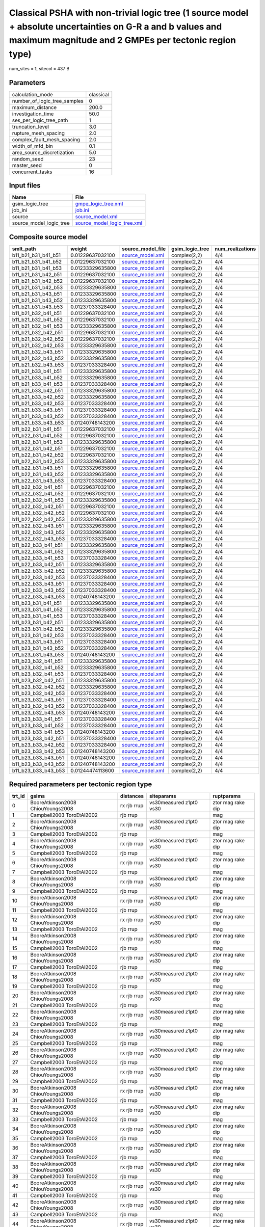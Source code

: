 Classical PSHA with non-trivial logic tree (1 source model + absolute uncertainties on G-R a and b values and maximum magnitude and 2 GMPEs per tectonic region type)
=====================================================================================================================================================================

num_sites = 1, sitecol = 437 B

Parameters
----------
============================ =========
calculation_mode             classical
number_of_logic_tree_samples 0        
maximum_distance             200.0    
investigation_time           50.0     
ses_per_logic_tree_path      1        
truncation_level             3.0      
rupture_mesh_spacing         2.0      
complex_fault_mesh_spacing   2.0      
width_of_mfd_bin             0.1      
area_source_discretization   5.0      
random_seed                  23       
master_seed                  0        
concurrent_tasks             16       
============================ =========

Input files
-----------
======================= ============================================================
Name                    File                                                        
======================= ============================================================
gsim_logic_tree         `gmpe_logic_tree.xml <gmpe_logic_tree.xml>`_                
job_ini                 `job.ini <job.ini>`_                                        
source                  `source_model.xml <source_model.xml>`_                      
source_model_logic_tree `source_model_logic_tree.xml <source_model_logic_tree.xml>`_
======================= ============================================================

Composite source model
----------------------
=================== ================ ====================================== =============== ================
smlt_path           weight           source_model_file                      gsim_logic_tree num_realizations
=================== ================ ====================================== =============== ================
b11_b21_b31_b41_b51 0.01229637032100 `source_model.xml <source_model.xml>`_ complex(2,2)    4/4             
b11_b21_b31_b41_b52 0.01229637032100 `source_model.xml <source_model.xml>`_ complex(2,2)    4/4             
b11_b21_b31_b41_b53 0.01233329635800 `source_model.xml <source_model.xml>`_ complex(2,2)    4/4             
b11_b21_b31_b42_b51 0.01229637032100 `source_model.xml <source_model.xml>`_ complex(2,2)    4/4             
b11_b21_b31_b42_b52 0.01229637032100 `source_model.xml <source_model.xml>`_ complex(2,2)    4/4             
b11_b21_b31_b42_b53 0.01233329635800 `source_model.xml <source_model.xml>`_ complex(2,2)    4/4             
b11_b21_b31_b43_b51 0.01233329635800 `source_model.xml <source_model.xml>`_ complex(2,2)    4/4             
b11_b21_b31_b43_b52 0.01233329635800 `source_model.xml <source_model.xml>`_ complex(2,2)    4/4             
b11_b21_b31_b43_b53 0.01237033328400 `source_model.xml <source_model.xml>`_ complex(2,2)    4/4             
b11_b21_b32_b41_b51 0.01229637032100 `source_model.xml <source_model.xml>`_ complex(2,2)    4/4             
b11_b21_b32_b41_b52 0.01229637032100 `source_model.xml <source_model.xml>`_ complex(2,2)    4/4             
b11_b21_b32_b41_b53 0.01233329635800 `source_model.xml <source_model.xml>`_ complex(2,2)    4/4             
b11_b21_b32_b42_b51 0.01229637032100 `source_model.xml <source_model.xml>`_ complex(2,2)    4/4             
b11_b21_b32_b42_b52 0.01229637032100 `source_model.xml <source_model.xml>`_ complex(2,2)    4/4             
b11_b21_b32_b42_b53 0.01233329635800 `source_model.xml <source_model.xml>`_ complex(2,2)    4/4             
b11_b21_b32_b43_b51 0.01233329635800 `source_model.xml <source_model.xml>`_ complex(2,2)    4/4             
b11_b21_b32_b43_b52 0.01233329635800 `source_model.xml <source_model.xml>`_ complex(2,2)    4/4             
b11_b21_b32_b43_b53 0.01237033328400 `source_model.xml <source_model.xml>`_ complex(2,2)    4/4             
b11_b21_b33_b41_b51 0.01233329635800 `source_model.xml <source_model.xml>`_ complex(2,2)    4/4             
b11_b21_b33_b41_b52 0.01233329635800 `source_model.xml <source_model.xml>`_ complex(2,2)    4/4             
b11_b21_b33_b41_b53 0.01237033328400 `source_model.xml <source_model.xml>`_ complex(2,2)    4/4             
b11_b21_b33_b42_b51 0.01233329635800 `source_model.xml <source_model.xml>`_ complex(2,2)    4/4             
b11_b21_b33_b42_b52 0.01233329635800 `source_model.xml <source_model.xml>`_ complex(2,2)    4/4             
b11_b21_b33_b42_b53 0.01237033328400 `source_model.xml <source_model.xml>`_ complex(2,2)    4/4             
b11_b21_b33_b43_b51 0.01237033328400 `source_model.xml <source_model.xml>`_ complex(2,2)    4/4             
b11_b21_b33_b43_b52 0.01237033328400 `source_model.xml <source_model.xml>`_ complex(2,2)    4/4             
b11_b21_b33_b43_b53 0.01240748143200 `source_model.xml <source_model.xml>`_ complex(2,2)    4/4             
b11_b22_b31_b41_b51 0.01229637032100 `source_model.xml <source_model.xml>`_ complex(2,2)    4/4             
b11_b22_b31_b41_b52 0.01229637032100 `source_model.xml <source_model.xml>`_ complex(2,2)    4/4             
b11_b22_b31_b41_b53 0.01233329635800 `source_model.xml <source_model.xml>`_ complex(2,2)    4/4             
b11_b22_b31_b42_b51 0.01229637032100 `source_model.xml <source_model.xml>`_ complex(2,2)    4/4             
b11_b22_b31_b42_b52 0.01229637032100 `source_model.xml <source_model.xml>`_ complex(2,2)    4/4             
b11_b22_b31_b42_b53 0.01233329635800 `source_model.xml <source_model.xml>`_ complex(2,2)    4/4             
b11_b22_b31_b43_b51 0.01233329635800 `source_model.xml <source_model.xml>`_ complex(2,2)    4/4             
b11_b22_b31_b43_b52 0.01233329635800 `source_model.xml <source_model.xml>`_ complex(2,2)    4/4             
b11_b22_b31_b43_b53 0.01237033328400 `source_model.xml <source_model.xml>`_ complex(2,2)    4/4             
b11_b22_b32_b41_b51 0.01229637032100 `source_model.xml <source_model.xml>`_ complex(2,2)    4/4             
b11_b22_b32_b41_b52 0.01229637032100 `source_model.xml <source_model.xml>`_ complex(2,2)    4/4             
b11_b22_b32_b41_b53 0.01233329635800 `source_model.xml <source_model.xml>`_ complex(2,2)    4/4             
b11_b22_b32_b42_b51 0.01229637032100 `source_model.xml <source_model.xml>`_ complex(2,2)    4/4             
b11_b22_b32_b42_b52 0.01229637032100 `source_model.xml <source_model.xml>`_ complex(2,2)    4/4             
b11_b22_b32_b42_b53 0.01233329635800 `source_model.xml <source_model.xml>`_ complex(2,2)    4/4             
b11_b22_b32_b43_b51 0.01233329635800 `source_model.xml <source_model.xml>`_ complex(2,2)    4/4             
b11_b22_b32_b43_b52 0.01233329635800 `source_model.xml <source_model.xml>`_ complex(2,2)    4/4             
b11_b22_b32_b43_b53 0.01237033328400 `source_model.xml <source_model.xml>`_ complex(2,2)    4/4             
b11_b22_b33_b41_b51 0.01233329635800 `source_model.xml <source_model.xml>`_ complex(2,2)    4/4             
b11_b22_b33_b41_b52 0.01233329635800 `source_model.xml <source_model.xml>`_ complex(2,2)    4/4             
b11_b22_b33_b41_b53 0.01237033328400 `source_model.xml <source_model.xml>`_ complex(2,2)    4/4             
b11_b22_b33_b42_b51 0.01233329635800 `source_model.xml <source_model.xml>`_ complex(2,2)    4/4             
b11_b22_b33_b42_b52 0.01233329635800 `source_model.xml <source_model.xml>`_ complex(2,2)    4/4             
b11_b22_b33_b42_b53 0.01237033328400 `source_model.xml <source_model.xml>`_ complex(2,2)    4/4             
b11_b22_b33_b43_b51 0.01237033328400 `source_model.xml <source_model.xml>`_ complex(2,2)    4/4             
b11_b22_b33_b43_b52 0.01237033328400 `source_model.xml <source_model.xml>`_ complex(2,2)    4/4             
b11_b22_b33_b43_b53 0.01240748143200 `source_model.xml <source_model.xml>`_ complex(2,2)    4/4             
b11_b23_b31_b41_b51 0.01233329635800 `source_model.xml <source_model.xml>`_ complex(2,2)    4/4             
b11_b23_b31_b41_b52 0.01233329635800 `source_model.xml <source_model.xml>`_ complex(2,2)    4/4             
b11_b23_b31_b41_b53 0.01237033328400 `source_model.xml <source_model.xml>`_ complex(2,2)    4/4             
b11_b23_b31_b42_b51 0.01233329635800 `source_model.xml <source_model.xml>`_ complex(2,2)    4/4             
b11_b23_b31_b42_b52 0.01233329635800 `source_model.xml <source_model.xml>`_ complex(2,2)    4/4             
b11_b23_b31_b42_b53 0.01237033328400 `source_model.xml <source_model.xml>`_ complex(2,2)    4/4             
b11_b23_b31_b43_b51 0.01237033328400 `source_model.xml <source_model.xml>`_ complex(2,2)    4/4             
b11_b23_b31_b43_b52 0.01237033328400 `source_model.xml <source_model.xml>`_ complex(2,2)    4/4             
b11_b23_b31_b43_b53 0.01240748143200 `source_model.xml <source_model.xml>`_ complex(2,2)    4/4             
b11_b23_b32_b41_b51 0.01233329635800 `source_model.xml <source_model.xml>`_ complex(2,2)    4/4             
b11_b23_b32_b41_b52 0.01233329635800 `source_model.xml <source_model.xml>`_ complex(2,2)    4/4             
b11_b23_b32_b41_b53 0.01237033328400 `source_model.xml <source_model.xml>`_ complex(2,2)    4/4             
b11_b23_b32_b42_b51 0.01233329635800 `source_model.xml <source_model.xml>`_ complex(2,2)    4/4             
b11_b23_b32_b42_b52 0.01233329635800 `source_model.xml <source_model.xml>`_ complex(2,2)    4/4             
b11_b23_b32_b42_b53 0.01237033328400 `source_model.xml <source_model.xml>`_ complex(2,2)    4/4             
b11_b23_b32_b43_b51 0.01237033328400 `source_model.xml <source_model.xml>`_ complex(2,2)    4/4             
b11_b23_b32_b43_b52 0.01237033328400 `source_model.xml <source_model.xml>`_ complex(2,2)    4/4             
b11_b23_b32_b43_b53 0.01240748143200 `source_model.xml <source_model.xml>`_ complex(2,2)    4/4             
b11_b23_b33_b41_b51 0.01237033328400 `source_model.xml <source_model.xml>`_ complex(2,2)    4/4             
b11_b23_b33_b41_b52 0.01237033328400 `source_model.xml <source_model.xml>`_ complex(2,2)    4/4             
b11_b23_b33_b41_b53 0.01240748143200 `source_model.xml <source_model.xml>`_ complex(2,2)    4/4             
b11_b23_b33_b42_b51 0.01237033328400 `source_model.xml <source_model.xml>`_ complex(2,2)    4/4             
b11_b23_b33_b42_b52 0.01237033328400 `source_model.xml <source_model.xml>`_ complex(2,2)    4/4             
b11_b23_b33_b42_b53 0.01240748143200 `source_model.xml <source_model.xml>`_ complex(2,2)    4/4             
b11_b23_b33_b43_b51 0.01240748143200 `source_model.xml <source_model.xml>`_ complex(2,2)    4/4             
b11_b23_b33_b43_b52 0.01240748143200 `source_model.xml <source_model.xml>`_ complex(2,2)    4/4             
b11_b23_b33_b43_b53 0.01244474113600 `source_model.xml <source_model.xml>`_ complex(2,2)    4/4             
=================== ================ ====================================== =============== ================

Required parameters per tectonic region type
--------------------------------------------
====== ================================= =========== ======================= =================
trt_id gsims                             distances   siteparams              ruptparams       
====== ================================= =========== ======================= =================
0      BooreAtkinson2008 ChiouYoungs2008 rx rjb rrup vs30measured z1pt0 vs30 ztor mag rake dip
1      Campbell2003 ToroEtAl2002         rjb rrup                            mag              
2      BooreAtkinson2008 ChiouYoungs2008 rx rjb rrup vs30measured z1pt0 vs30 ztor mag rake dip
3      Campbell2003 ToroEtAl2002         rjb rrup                            mag              
4      BooreAtkinson2008 ChiouYoungs2008 rx rjb rrup vs30measured z1pt0 vs30 ztor mag rake dip
5      Campbell2003 ToroEtAl2002         rjb rrup                            mag              
6      BooreAtkinson2008 ChiouYoungs2008 rx rjb rrup vs30measured z1pt0 vs30 ztor mag rake dip
7      Campbell2003 ToroEtAl2002         rjb rrup                            mag              
8      BooreAtkinson2008 ChiouYoungs2008 rx rjb rrup vs30measured z1pt0 vs30 ztor mag rake dip
9      Campbell2003 ToroEtAl2002         rjb rrup                            mag              
10     BooreAtkinson2008 ChiouYoungs2008 rx rjb rrup vs30measured z1pt0 vs30 ztor mag rake dip
11     Campbell2003 ToroEtAl2002         rjb rrup                            mag              
12     BooreAtkinson2008 ChiouYoungs2008 rx rjb rrup vs30measured z1pt0 vs30 ztor mag rake dip
13     Campbell2003 ToroEtAl2002         rjb rrup                            mag              
14     BooreAtkinson2008 ChiouYoungs2008 rx rjb rrup vs30measured z1pt0 vs30 ztor mag rake dip
15     Campbell2003 ToroEtAl2002         rjb rrup                            mag              
16     BooreAtkinson2008 ChiouYoungs2008 rx rjb rrup vs30measured z1pt0 vs30 ztor mag rake dip
17     Campbell2003 ToroEtAl2002         rjb rrup                            mag              
18     BooreAtkinson2008 ChiouYoungs2008 rx rjb rrup vs30measured z1pt0 vs30 ztor mag rake dip
19     Campbell2003 ToroEtAl2002         rjb rrup                            mag              
20     BooreAtkinson2008 ChiouYoungs2008 rx rjb rrup vs30measured z1pt0 vs30 ztor mag rake dip
21     Campbell2003 ToroEtAl2002         rjb rrup                            mag              
22     BooreAtkinson2008 ChiouYoungs2008 rx rjb rrup vs30measured z1pt0 vs30 ztor mag rake dip
23     Campbell2003 ToroEtAl2002         rjb rrup                            mag              
24     BooreAtkinson2008 ChiouYoungs2008 rx rjb rrup vs30measured z1pt0 vs30 ztor mag rake dip
25     Campbell2003 ToroEtAl2002         rjb rrup                            mag              
26     BooreAtkinson2008 ChiouYoungs2008 rx rjb rrup vs30measured z1pt0 vs30 ztor mag rake dip
27     Campbell2003 ToroEtAl2002         rjb rrup                            mag              
28     BooreAtkinson2008 ChiouYoungs2008 rx rjb rrup vs30measured z1pt0 vs30 ztor mag rake dip
29     Campbell2003 ToroEtAl2002         rjb rrup                            mag              
30     BooreAtkinson2008 ChiouYoungs2008 rx rjb rrup vs30measured z1pt0 vs30 ztor mag rake dip
31     Campbell2003 ToroEtAl2002         rjb rrup                            mag              
32     BooreAtkinson2008 ChiouYoungs2008 rx rjb rrup vs30measured z1pt0 vs30 ztor mag rake dip
33     Campbell2003 ToroEtAl2002         rjb rrup                            mag              
34     BooreAtkinson2008 ChiouYoungs2008 rx rjb rrup vs30measured z1pt0 vs30 ztor mag rake dip
35     Campbell2003 ToroEtAl2002         rjb rrup                            mag              
36     BooreAtkinson2008 ChiouYoungs2008 rx rjb rrup vs30measured z1pt0 vs30 ztor mag rake dip
37     Campbell2003 ToroEtAl2002         rjb rrup                            mag              
38     BooreAtkinson2008 ChiouYoungs2008 rx rjb rrup vs30measured z1pt0 vs30 ztor mag rake dip
39     Campbell2003 ToroEtAl2002         rjb rrup                            mag              
40     BooreAtkinson2008 ChiouYoungs2008 rx rjb rrup vs30measured z1pt0 vs30 ztor mag rake dip
41     Campbell2003 ToroEtAl2002         rjb rrup                            mag              
42     BooreAtkinson2008 ChiouYoungs2008 rx rjb rrup vs30measured z1pt0 vs30 ztor mag rake dip
43     Campbell2003 ToroEtAl2002         rjb rrup                            mag              
44     BooreAtkinson2008 ChiouYoungs2008 rx rjb rrup vs30measured z1pt0 vs30 ztor mag rake dip
45     Campbell2003 ToroEtAl2002         rjb rrup                            mag              
46     BooreAtkinson2008 ChiouYoungs2008 rx rjb rrup vs30measured z1pt0 vs30 ztor mag rake dip
47     Campbell2003 ToroEtAl2002         rjb rrup                            mag              
48     BooreAtkinson2008 ChiouYoungs2008 rx rjb rrup vs30measured z1pt0 vs30 ztor mag rake dip
49     Campbell2003 ToroEtAl2002         rjb rrup                            mag              
50     BooreAtkinson2008 ChiouYoungs2008 rx rjb rrup vs30measured z1pt0 vs30 ztor mag rake dip
51     Campbell2003 ToroEtAl2002         rjb rrup                            mag              
52     BooreAtkinson2008 ChiouYoungs2008 rx rjb rrup vs30measured z1pt0 vs30 ztor mag rake dip
53     Campbell2003 ToroEtAl2002         rjb rrup                            mag              
54     BooreAtkinson2008 ChiouYoungs2008 rx rjb rrup vs30measured z1pt0 vs30 ztor mag rake dip
55     Campbell2003 ToroEtAl2002         rjb rrup                            mag              
56     BooreAtkinson2008 ChiouYoungs2008 rx rjb rrup vs30measured z1pt0 vs30 ztor mag rake dip
57     Campbell2003 ToroEtAl2002         rjb rrup                            mag              
58     BooreAtkinson2008 ChiouYoungs2008 rx rjb rrup vs30measured z1pt0 vs30 ztor mag rake dip
59     Campbell2003 ToroEtAl2002         rjb rrup                            mag              
60     BooreAtkinson2008 ChiouYoungs2008 rx rjb rrup vs30measured z1pt0 vs30 ztor mag rake dip
61     Campbell2003 ToroEtAl2002         rjb rrup                            mag              
62     BooreAtkinson2008 ChiouYoungs2008 rx rjb rrup vs30measured z1pt0 vs30 ztor mag rake dip
63     Campbell2003 ToroEtAl2002         rjb rrup                            mag              
64     BooreAtkinson2008 ChiouYoungs2008 rx rjb rrup vs30measured z1pt0 vs30 ztor mag rake dip
65     Campbell2003 ToroEtAl2002         rjb rrup                            mag              
66     BooreAtkinson2008 ChiouYoungs2008 rx rjb rrup vs30measured z1pt0 vs30 ztor mag rake dip
67     Campbell2003 ToroEtAl2002         rjb rrup                            mag              
68     BooreAtkinson2008 ChiouYoungs2008 rx rjb rrup vs30measured z1pt0 vs30 ztor mag rake dip
69     Campbell2003 ToroEtAl2002         rjb rrup                            mag              
70     BooreAtkinson2008 ChiouYoungs2008 rx rjb rrup vs30measured z1pt0 vs30 ztor mag rake dip
71     Campbell2003 ToroEtAl2002         rjb rrup                            mag              
72     BooreAtkinson2008 ChiouYoungs2008 rx rjb rrup vs30measured z1pt0 vs30 ztor mag rake dip
73     Campbell2003 ToroEtAl2002         rjb rrup                            mag              
74     BooreAtkinson2008 ChiouYoungs2008 rx rjb rrup vs30measured z1pt0 vs30 ztor mag rake dip
75     Campbell2003 ToroEtAl2002         rjb rrup                            mag              
76     BooreAtkinson2008 ChiouYoungs2008 rx rjb rrup vs30measured z1pt0 vs30 ztor mag rake dip
77     Campbell2003 ToroEtAl2002         rjb rrup                            mag              
78     BooreAtkinson2008 ChiouYoungs2008 rx rjb rrup vs30measured z1pt0 vs30 ztor mag rake dip
79     Campbell2003 ToroEtAl2002         rjb rrup                            mag              
80     BooreAtkinson2008 ChiouYoungs2008 rx rjb rrup vs30measured z1pt0 vs30 ztor mag rake dip
81     Campbell2003 ToroEtAl2002         rjb rrup                            mag              
82     BooreAtkinson2008 ChiouYoungs2008 rx rjb rrup vs30measured z1pt0 vs30 ztor mag rake dip
83     Campbell2003 ToroEtAl2002         rjb rrup                            mag              
84     BooreAtkinson2008 ChiouYoungs2008 rx rjb rrup vs30measured z1pt0 vs30 ztor mag rake dip
85     Campbell2003 ToroEtAl2002         rjb rrup                            mag              
86     BooreAtkinson2008 ChiouYoungs2008 rx rjb rrup vs30measured z1pt0 vs30 ztor mag rake dip
87     Campbell2003 ToroEtAl2002         rjb rrup                            mag              
88     BooreAtkinson2008 ChiouYoungs2008 rx rjb rrup vs30measured z1pt0 vs30 ztor mag rake dip
89     Campbell2003 ToroEtAl2002         rjb rrup                            mag              
90     BooreAtkinson2008 ChiouYoungs2008 rx rjb rrup vs30measured z1pt0 vs30 ztor mag rake dip
91     Campbell2003 ToroEtAl2002         rjb rrup                            mag              
92     BooreAtkinson2008 ChiouYoungs2008 rx rjb rrup vs30measured z1pt0 vs30 ztor mag rake dip
93     Campbell2003 ToroEtAl2002         rjb rrup                            mag              
94     BooreAtkinson2008 ChiouYoungs2008 rx rjb rrup vs30measured z1pt0 vs30 ztor mag rake dip
95     Campbell2003 ToroEtAl2002         rjb rrup                            mag              
96     BooreAtkinson2008 ChiouYoungs2008 rx rjb rrup vs30measured z1pt0 vs30 ztor mag rake dip
97     Campbell2003 ToroEtAl2002         rjb rrup                            mag              
98     BooreAtkinson2008 ChiouYoungs2008 rx rjb rrup vs30measured z1pt0 vs30 ztor mag rake dip
99     Campbell2003 ToroEtAl2002         rjb rrup                            mag              
100    BooreAtkinson2008 ChiouYoungs2008 rx rjb rrup vs30measured z1pt0 vs30 ztor mag rake dip
101    Campbell2003 ToroEtAl2002         rjb rrup                            mag              
102    BooreAtkinson2008 ChiouYoungs2008 rx rjb rrup vs30measured z1pt0 vs30 ztor mag rake dip
103    Campbell2003 ToroEtAl2002         rjb rrup                            mag              
104    BooreAtkinson2008 ChiouYoungs2008 rx rjb rrup vs30measured z1pt0 vs30 ztor mag rake dip
105    Campbell2003 ToroEtAl2002         rjb rrup                            mag              
106    BooreAtkinson2008 ChiouYoungs2008 rx rjb rrup vs30measured z1pt0 vs30 ztor mag rake dip
107    Campbell2003 ToroEtAl2002         rjb rrup                            mag              
108    BooreAtkinson2008 ChiouYoungs2008 rx rjb rrup vs30measured z1pt0 vs30 ztor mag rake dip
109    Campbell2003 ToroEtAl2002         rjb rrup                            mag              
110    BooreAtkinson2008 ChiouYoungs2008 rx rjb rrup vs30measured z1pt0 vs30 ztor mag rake dip
111    Campbell2003 ToroEtAl2002         rjb rrup                            mag              
112    BooreAtkinson2008 ChiouYoungs2008 rx rjb rrup vs30measured z1pt0 vs30 ztor mag rake dip
113    Campbell2003 ToroEtAl2002         rjb rrup                            mag              
114    BooreAtkinson2008 ChiouYoungs2008 rx rjb rrup vs30measured z1pt0 vs30 ztor mag rake dip
115    Campbell2003 ToroEtAl2002         rjb rrup                            mag              
116    BooreAtkinson2008 ChiouYoungs2008 rx rjb rrup vs30measured z1pt0 vs30 ztor mag rake dip
117    Campbell2003 ToroEtAl2002         rjb rrup                            mag              
118    BooreAtkinson2008 ChiouYoungs2008 rx rjb rrup vs30measured z1pt0 vs30 ztor mag rake dip
119    Campbell2003 ToroEtAl2002         rjb rrup                            mag              
120    BooreAtkinson2008 ChiouYoungs2008 rx rjb rrup vs30measured z1pt0 vs30 ztor mag rake dip
121    Campbell2003 ToroEtAl2002         rjb rrup                            mag              
122    BooreAtkinson2008 ChiouYoungs2008 rx rjb rrup vs30measured z1pt0 vs30 ztor mag rake dip
123    Campbell2003 ToroEtAl2002         rjb rrup                            mag              
124    BooreAtkinson2008 ChiouYoungs2008 rx rjb rrup vs30measured z1pt0 vs30 ztor mag rake dip
125    Campbell2003 ToroEtAl2002         rjb rrup                            mag              
126    BooreAtkinson2008 ChiouYoungs2008 rx rjb rrup vs30measured z1pt0 vs30 ztor mag rake dip
127    Campbell2003 ToroEtAl2002         rjb rrup                            mag              
128    BooreAtkinson2008 ChiouYoungs2008 rx rjb rrup vs30measured z1pt0 vs30 ztor mag rake dip
129    Campbell2003 ToroEtAl2002         rjb rrup                            mag              
130    BooreAtkinson2008 ChiouYoungs2008 rx rjb rrup vs30measured z1pt0 vs30 ztor mag rake dip
131    Campbell2003 ToroEtAl2002         rjb rrup                            mag              
132    BooreAtkinson2008 ChiouYoungs2008 rx rjb rrup vs30measured z1pt0 vs30 ztor mag rake dip
133    Campbell2003 ToroEtAl2002         rjb rrup                            mag              
134    BooreAtkinson2008 ChiouYoungs2008 rx rjb rrup vs30measured z1pt0 vs30 ztor mag rake dip
135    Campbell2003 ToroEtAl2002         rjb rrup                            mag              
136    BooreAtkinson2008 ChiouYoungs2008 rx rjb rrup vs30measured z1pt0 vs30 ztor mag rake dip
137    Campbell2003 ToroEtAl2002         rjb rrup                            mag              
138    BooreAtkinson2008 ChiouYoungs2008 rx rjb rrup vs30measured z1pt0 vs30 ztor mag rake dip
139    Campbell2003 ToroEtAl2002         rjb rrup                            mag              
140    BooreAtkinson2008 ChiouYoungs2008 rx rjb rrup vs30measured z1pt0 vs30 ztor mag rake dip
141    Campbell2003 ToroEtAl2002         rjb rrup                            mag              
142    BooreAtkinson2008 ChiouYoungs2008 rx rjb rrup vs30measured z1pt0 vs30 ztor mag rake dip
143    Campbell2003 ToroEtAl2002         rjb rrup                            mag              
144    BooreAtkinson2008 ChiouYoungs2008 rx rjb rrup vs30measured z1pt0 vs30 ztor mag rake dip
145    Campbell2003 ToroEtAl2002         rjb rrup                            mag              
146    BooreAtkinson2008 ChiouYoungs2008 rx rjb rrup vs30measured z1pt0 vs30 ztor mag rake dip
147    Campbell2003 ToroEtAl2002         rjb rrup                            mag              
148    BooreAtkinson2008 ChiouYoungs2008 rx rjb rrup vs30measured z1pt0 vs30 ztor mag rake dip
149    Campbell2003 ToroEtAl2002         rjb rrup                            mag              
150    BooreAtkinson2008 ChiouYoungs2008 rx rjb rrup vs30measured z1pt0 vs30 ztor mag rake dip
151    Campbell2003 ToroEtAl2002         rjb rrup                            mag              
152    BooreAtkinson2008 ChiouYoungs2008 rx rjb rrup vs30measured z1pt0 vs30 ztor mag rake dip
153    Campbell2003 ToroEtAl2002         rjb rrup                            mag              
154    BooreAtkinson2008 ChiouYoungs2008 rx rjb rrup vs30measured z1pt0 vs30 ztor mag rake dip
155    Campbell2003 ToroEtAl2002         rjb rrup                            mag              
156    BooreAtkinson2008 ChiouYoungs2008 rx rjb rrup vs30measured z1pt0 vs30 ztor mag rake dip
157    Campbell2003 ToroEtAl2002         rjb rrup                            mag              
158    BooreAtkinson2008 ChiouYoungs2008 rx rjb rrup vs30measured z1pt0 vs30 ztor mag rake dip
159    Campbell2003 ToroEtAl2002         rjb rrup                            mag              
160    BooreAtkinson2008 ChiouYoungs2008 rx rjb rrup vs30measured z1pt0 vs30 ztor mag rake dip
161    Campbell2003 ToroEtAl2002         rjb rrup                            mag              
====== ================================= =========== ======================= =================

Realizations per (TRT, GSIM)
----------------------------

::

  <RlzsAssoc(324)
  0,BooreAtkinson2008: ['<0,b11_b21_b31_b41_b51,b11_b21,w=0.00307409258025>', '<1,b11_b21_b31_b41_b51,b11_b22,w=0.00307409258025>']
  0,ChiouYoungs2008: ['<2,b11_b21_b31_b41_b51,b12_b21,w=0.00307409258025>', '<3,b11_b21_b31_b41_b51,b12_b22,w=0.00307409258025>']
  1,Campbell2003: ['<1,b11_b21_b31_b41_b51,b11_b22,w=0.00307409258025>', '<3,b11_b21_b31_b41_b51,b12_b22,w=0.00307409258025>']
  1,ToroEtAl2002: ['<0,b11_b21_b31_b41_b51,b11_b21,w=0.00307409258025>', '<2,b11_b21_b31_b41_b51,b12_b21,w=0.00307409258025>']
  2,BooreAtkinson2008: ['<4,b11_b21_b31_b41_b52,b11_b21,w=0.00307409258025>', '<5,b11_b21_b31_b41_b52,b11_b22,w=0.00307409258025>']
  2,ChiouYoungs2008: ['<6,b11_b21_b31_b41_b52,b12_b21,w=0.00307409258025>', '<7,b11_b21_b31_b41_b52,b12_b22,w=0.00307409258025>']
  3,Campbell2003: ['<5,b11_b21_b31_b41_b52,b11_b22,w=0.00307409258025>', '<7,b11_b21_b31_b41_b52,b12_b22,w=0.00307409258025>']
  3,ToroEtAl2002: ['<4,b11_b21_b31_b41_b52,b11_b21,w=0.00307409258025>', '<6,b11_b21_b31_b41_b52,b12_b21,w=0.00307409258025>']
  4,BooreAtkinson2008: ['<8,b11_b21_b31_b41_b53,b11_b21,w=0.0030833240895>', '<9,b11_b21_b31_b41_b53,b11_b22,w=0.0030833240895>']
  4,ChiouYoungs2008: ['<10,b11_b21_b31_b41_b53,b12_b21,w=0.0030833240895>', '<11,b11_b21_b31_b41_b53,b12_b22,w=0.0030833240895>']
  5,Campbell2003: ['<9,b11_b21_b31_b41_b53,b11_b22,w=0.0030833240895>', '<11,b11_b21_b31_b41_b53,b12_b22,w=0.0030833240895>']
  5,ToroEtAl2002: ['<8,b11_b21_b31_b41_b53,b11_b21,w=0.0030833240895>', '<10,b11_b21_b31_b41_b53,b12_b21,w=0.0030833240895>']
  6,BooreAtkinson2008: ['<12,b11_b21_b31_b42_b51,b11_b21,w=0.00307409258025>', '<13,b11_b21_b31_b42_b51,b11_b22,w=0.00307409258025>']
  6,ChiouYoungs2008: ['<14,b11_b21_b31_b42_b51,b12_b21,w=0.00307409258025>', '<15,b11_b21_b31_b42_b51,b12_b22,w=0.00307409258025>']
  7,Campbell2003: ['<13,b11_b21_b31_b42_b51,b11_b22,w=0.00307409258025>', '<15,b11_b21_b31_b42_b51,b12_b22,w=0.00307409258025>']
  7,ToroEtAl2002: ['<12,b11_b21_b31_b42_b51,b11_b21,w=0.00307409258025>', '<14,b11_b21_b31_b42_b51,b12_b21,w=0.00307409258025>']
  8,BooreAtkinson2008: ['<16,b11_b21_b31_b42_b52,b11_b21,w=0.00307409258025>', '<17,b11_b21_b31_b42_b52,b11_b22,w=0.00307409258025>']
  8,ChiouYoungs2008: ['<18,b11_b21_b31_b42_b52,b12_b21,w=0.00307409258025>', '<19,b11_b21_b31_b42_b52,b12_b22,w=0.00307409258025>']
  9,Campbell2003: ['<17,b11_b21_b31_b42_b52,b11_b22,w=0.00307409258025>', '<19,b11_b21_b31_b42_b52,b12_b22,w=0.00307409258025>']
  9,ToroEtAl2002: ['<16,b11_b21_b31_b42_b52,b11_b21,w=0.00307409258025>', '<18,b11_b21_b31_b42_b52,b12_b21,w=0.00307409258025>']
  10,BooreAtkinson2008: ['<20,b11_b21_b31_b42_b53,b11_b21,w=0.0030833240895>', '<21,b11_b21_b31_b42_b53,b11_b22,w=0.0030833240895>']
  10,ChiouYoungs2008: ['<22,b11_b21_b31_b42_b53,b12_b21,w=0.0030833240895>', '<23,b11_b21_b31_b42_b53,b12_b22,w=0.0030833240895>']
  11,Campbell2003: ['<21,b11_b21_b31_b42_b53,b11_b22,w=0.0030833240895>', '<23,b11_b21_b31_b42_b53,b12_b22,w=0.0030833240895>']
  11,ToroEtAl2002: ['<20,b11_b21_b31_b42_b53,b11_b21,w=0.0030833240895>', '<22,b11_b21_b31_b42_b53,b12_b21,w=0.0030833240895>']
  12,BooreAtkinson2008: ['<24,b11_b21_b31_b43_b51,b11_b21,w=0.0030833240895>', '<25,b11_b21_b31_b43_b51,b11_b22,w=0.0030833240895>']
  12,ChiouYoungs2008: ['<26,b11_b21_b31_b43_b51,b12_b21,w=0.0030833240895>', '<27,b11_b21_b31_b43_b51,b12_b22,w=0.0030833240895>']
  13,Campbell2003: ['<25,b11_b21_b31_b43_b51,b11_b22,w=0.0030833240895>', '<27,b11_b21_b31_b43_b51,b12_b22,w=0.0030833240895>']
  13,ToroEtAl2002: ['<24,b11_b21_b31_b43_b51,b11_b21,w=0.0030833240895>', '<26,b11_b21_b31_b43_b51,b12_b21,w=0.0030833240895>']
  14,BooreAtkinson2008: ['<28,b11_b21_b31_b43_b52,b11_b21,w=0.0030833240895>', '<29,b11_b21_b31_b43_b52,b11_b22,w=0.0030833240895>']
  14,ChiouYoungs2008: ['<30,b11_b21_b31_b43_b52,b12_b21,w=0.0030833240895>', '<31,b11_b21_b31_b43_b52,b12_b22,w=0.0030833240895>']
  15,Campbell2003: ['<29,b11_b21_b31_b43_b52,b11_b22,w=0.0030833240895>', '<31,b11_b21_b31_b43_b52,b12_b22,w=0.0030833240895>']
  15,ToroEtAl2002: ['<28,b11_b21_b31_b43_b52,b11_b21,w=0.0030833240895>', '<30,b11_b21_b31_b43_b52,b12_b21,w=0.0030833240895>']
  16,BooreAtkinson2008: ['<32,b11_b21_b31_b43_b53,b11_b21,w=0.003092583321>', '<33,b11_b21_b31_b43_b53,b11_b22,w=0.003092583321>']
  16,ChiouYoungs2008: ['<34,b11_b21_b31_b43_b53,b12_b21,w=0.003092583321>', '<35,b11_b21_b31_b43_b53,b12_b22,w=0.003092583321>']
  17,Campbell2003: ['<33,b11_b21_b31_b43_b53,b11_b22,w=0.003092583321>', '<35,b11_b21_b31_b43_b53,b12_b22,w=0.003092583321>']
  17,ToroEtAl2002: ['<32,b11_b21_b31_b43_b53,b11_b21,w=0.003092583321>', '<34,b11_b21_b31_b43_b53,b12_b21,w=0.003092583321>']
  18,BooreAtkinson2008: ['<36,b11_b21_b32_b41_b51,b11_b21,w=0.00307409258025>', '<37,b11_b21_b32_b41_b51,b11_b22,w=0.00307409258025>']
  18,ChiouYoungs2008: ['<38,b11_b21_b32_b41_b51,b12_b21,w=0.00307409258025>', '<39,b11_b21_b32_b41_b51,b12_b22,w=0.00307409258025>']
  19,Campbell2003: ['<37,b11_b21_b32_b41_b51,b11_b22,w=0.00307409258025>', '<39,b11_b21_b32_b41_b51,b12_b22,w=0.00307409258025>']
  19,ToroEtAl2002: ['<36,b11_b21_b32_b41_b51,b11_b21,w=0.00307409258025>', '<38,b11_b21_b32_b41_b51,b12_b21,w=0.00307409258025>']
  20,BooreAtkinson2008: ['<40,b11_b21_b32_b41_b52,b11_b21,w=0.00307409258025>', '<41,b11_b21_b32_b41_b52,b11_b22,w=0.00307409258025>']
  20,ChiouYoungs2008: ['<42,b11_b21_b32_b41_b52,b12_b21,w=0.00307409258025>', '<43,b11_b21_b32_b41_b52,b12_b22,w=0.00307409258025>']
  21,Campbell2003: ['<41,b11_b21_b32_b41_b52,b11_b22,w=0.00307409258025>', '<43,b11_b21_b32_b41_b52,b12_b22,w=0.00307409258025>']
  21,ToroEtAl2002: ['<40,b11_b21_b32_b41_b52,b11_b21,w=0.00307409258025>', '<42,b11_b21_b32_b41_b52,b12_b21,w=0.00307409258025>']
  22,BooreAtkinson2008: ['<44,b11_b21_b32_b41_b53,b11_b21,w=0.0030833240895>', '<45,b11_b21_b32_b41_b53,b11_b22,w=0.0030833240895>']
  22,ChiouYoungs2008: ['<46,b11_b21_b32_b41_b53,b12_b21,w=0.0030833240895>', '<47,b11_b21_b32_b41_b53,b12_b22,w=0.0030833240895>']
  23,Campbell2003: ['<45,b11_b21_b32_b41_b53,b11_b22,w=0.0030833240895>', '<47,b11_b21_b32_b41_b53,b12_b22,w=0.0030833240895>']
  23,ToroEtAl2002: ['<44,b11_b21_b32_b41_b53,b11_b21,w=0.0030833240895>', '<46,b11_b21_b32_b41_b53,b12_b21,w=0.0030833240895>']
  24,BooreAtkinson2008: ['<48,b11_b21_b32_b42_b51,b11_b21,w=0.00307409258025>', '<49,b11_b21_b32_b42_b51,b11_b22,w=0.00307409258025>']
  24,ChiouYoungs2008: ['<50,b11_b21_b32_b42_b51,b12_b21,w=0.00307409258025>', '<51,b11_b21_b32_b42_b51,b12_b22,w=0.00307409258025>']
  25,Campbell2003: ['<49,b11_b21_b32_b42_b51,b11_b22,w=0.00307409258025>', '<51,b11_b21_b32_b42_b51,b12_b22,w=0.00307409258025>']
  25,ToroEtAl2002: ['<48,b11_b21_b32_b42_b51,b11_b21,w=0.00307409258025>', '<50,b11_b21_b32_b42_b51,b12_b21,w=0.00307409258025>']
  26,BooreAtkinson2008: ['<52,b11_b21_b32_b42_b52,b11_b21,w=0.00307409258025>', '<53,b11_b21_b32_b42_b52,b11_b22,w=0.00307409258025>']
  26,ChiouYoungs2008: ['<54,b11_b21_b32_b42_b52,b12_b21,w=0.00307409258025>', '<55,b11_b21_b32_b42_b52,b12_b22,w=0.00307409258025>']
  27,Campbell2003: ['<53,b11_b21_b32_b42_b52,b11_b22,w=0.00307409258025>', '<55,b11_b21_b32_b42_b52,b12_b22,w=0.00307409258025>']
  27,ToroEtAl2002: ['<52,b11_b21_b32_b42_b52,b11_b21,w=0.00307409258025>', '<54,b11_b21_b32_b42_b52,b12_b21,w=0.00307409258025>']
  28,BooreAtkinson2008: ['<56,b11_b21_b32_b42_b53,b11_b21,w=0.0030833240895>', '<57,b11_b21_b32_b42_b53,b11_b22,w=0.0030833240895>']
  28,ChiouYoungs2008: ['<58,b11_b21_b32_b42_b53,b12_b21,w=0.0030833240895>', '<59,b11_b21_b32_b42_b53,b12_b22,w=0.0030833240895>']
  29,Campbell2003: ['<57,b11_b21_b32_b42_b53,b11_b22,w=0.0030833240895>', '<59,b11_b21_b32_b42_b53,b12_b22,w=0.0030833240895>']
  29,ToroEtAl2002: ['<56,b11_b21_b32_b42_b53,b11_b21,w=0.0030833240895>', '<58,b11_b21_b32_b42_b53,b12_b21,w=0.0030833240895>']
  30,BooreAtkinson2008: ['<60,b11_b21_b32_b43_b51,b11_b21,w=0.0030833240895>', '<61,b11_b21_b32_b43_b51,b11_b22,w=0.0030833240895>']
  30,ChiouYoungs2008: ['<62,b11_b21_b32_b43_b51,b12_b21,w=0.0030833240895>', '<63,b11_b21_b32_b43_b51,b12_b22,w=0.0030833240895>']
  31,Campbell2003: ['<61,b11_b21_b32_b43_b51,b11_b22,w=0.0030833240895>', '<63,b11_b21_b32_b43_b51,b12_b22,w=0.0030833240895>']
  31,ToroEtAl2002: ['<60,b11_b21_b32_b43_b51,b11_b21,w=0.0030833240895>', '<62,b11_b21_b32_b43_b51,b12_b21,w=0.0030833240895>']
  32,BooreAtkinson2008: ['<64,b11_b21_b32_b43_b52,b11_b21,w=0.0030833240895>', '<65,b11_b21_b32_b43_b52,b11_b22,w=0.0030833240895>']
  32,ChiouYoungs2008: ['<66,b11_b21_b32_b43_b52,b12_b21,w=0.0030833240895>', '<67,b11_b21_b32_b43_b52,b12_b22,w=0.0030833240895>']
  33,Campbell2003: ['<65,b11_b21_b32_b43_b52,b11_b22,w=0.0030833240895>', '<67,b11_b21_b32_b43_b52,b12_b22,w=0.0030833240895>']
  33,ToroEtAl2002: ['<64,b11_b21_b32_b43_b52,b11_b21,w=0.0030833240895>', '<66,b11_b21_b32_b43_b52,b12_b21,w=0.0030833240895>']
  34,BooreAtkinson2008: ['<68,b11_b21_b32_b43_b53,b11_b21,w=0.003092583321>', '<69,b11_b21_b32_b43_b53,b11_b22,w=0.003092583321>']
  34,ChiouYoungs2008: ['<70,b11_b21_b32_b43_b53,b12_b21,w=0.003092583321>', '<71,b11_b21_b32_b43_b53,b12_b22,w=0.003092583321>']
  35,Campbell2003: ['<69,b11_b21_b32_b43_b53,b11_b22,w=0.003092583321>', '<71,b11_b21_b32_b43_b53,b12_b22,w=0.003092583321>']
  35,ToroEtAl2002: ['<68,b11_b21_b32_b43_b53,b11_b21,w=0.003092583321>', '<70,b11_b21_b32_b43_b53,b12_b21,w=0.003092583321>']
  36,BooreAtkinson2008: ['<72,b11_b21_b33_b41_b51,b11_b21,w=0.0030833240895>', '<73,b11_b21_b33_b41_b51,b11_b22,w=0.0030833240895>']
  36,ChiouYoungs2008: ['<74,b11_b21_b33_b41_b51,b12_b21,w=0.0030833240895>', '<75,b11_b21_b33_b41_b51,b12_b22,w=0.0030833240895>']
  37,Campbell2003: ['<73,b11_b21_b33_b41_b51,b11_b22,w=0.0030833240895>', '<75,b11_b21_b33_b41_b51,b12_b22,w=0.0030833240895>']
  37,ToroEtAl2002: ['<72,b11_b21_b33_b41_b51,b11_b21,w=0.0030833240895>', '<74,b11_b21_b33_b41_b51,b12_b21,w=0.0030833240895>']
  38,BooreAtkinson2008: ['<76,b11_b21_b33_b41_b52,b11_b21,w=0.0030833240895>', '<77,b11_b21_b33_b41_b52,b11_b22,w=0.0030833240895>']
  38,ChiouYoungs2008: ['<78,b11_b21_b33_b41_b52,b12_b21,w=0.0030833240895>', '<79,b11_b21_b33_b41_b52,b12_b22,w=0.0030833240895>']
  39,Campbell2003: ['<77,b11_b21_b33_b41_b52,b11_b22,w=0.0030833240895>', '<79,b11_b21_b33_b41_b52,b12_b22,w=0.0030833240895>']
  39,ToroEtAl2002: ['<76,b11_b21_b33_b41_b52,b11_b21,w=0.0030833240895>', '<78,b11_b21_b33_b41_b52,b12_b21,w=0.0030833240895>']
  40,BooreAtkinson2008: ['<80,b11_b21_b33_b41_b53,b11_b21,w=0.003092583321>', '<81,b11_b21_b33_b41_b53,b11_b22,w=0.003092583321>']
  40,ChiouYoungs2008: ['<82,b11_b21_b33_b41_b53,b12_b21,w=0.003092583321>', '<83,b11_b21_b33_b41_b53,b12_b22,w=0.003092583321>']
  41,Campbell2003: ['<81,b11_b21_b33_b41_b53,b11_b22,w=0.003092583321>', '<83,b11_b21_b33_b41_b53,b12_b22,w=0.003092583321>']
  41,ToroEtAl2002: ['<80,b11_b21_b33_b41_b53,b11_b21,w=0.003092583321>', '<82,b11_b21_b33_b41_b53,b12_b21,w=0.003092583321>']
  42,BooreAtkinson2008: ['<84,b11_b21_b33_b42_b51,b11_b21,w=0.0030833240895>', '<85,b11_b21_b33_b42_b51,b11_b22,w=0.0030833240895>']
  42,ChiouYoungs2008: ['<86,b11_b21_b33_b42_b51,b12_b21,w=0.0030833240895>', '<87,b11_b21_b33_b42_b51,b12_b22,w=0.0030833240895>']
  43,Campbell2003: ['<85,b11_b21_b33_b42_b51,b11_b22,w=0.0030833240895>', '<87,b11_b21_b33_b42_b51,b12_b22,w=0.0030833240895>']
  43,ToroEtAl2002: ['<84,b11_b21_b33_b42_b51,b11_b21,w=0.0030833240895>', '<86,b11_b21_b33_b42_b51,b12_b21,w=0.0030833240895>']
  44,BooreAtkinson2008: ['<88,b11_b21_b33_b42_b52,b11_b21,w=0.0030833240895>', '<89,b11_b21_b33_b42_b52,b11_b22,w=0.0030833240895>']
  44,ChiouYoungs2008: ['<90,b11_b21_b33_b42_b52,b12_b21,w=0.0030833240895>', '<91,b11_b21_b33_b42_b52,b12_b22,w=0.0030833240895>']
  45,Campbell2003: ['<89,b11_b21_b33_b42_b52,b11_b22,w=0.0030833240895>', '<91,b11_b21_b33_b42_b52,b12_b22,w=0.0030833240895>']
  45,ToroEtAl2002: ['<88,b11_b21_b33_b42_b52,b11_b21,w=0.0030833240895>', '<90,b11_b21_b33_b42_b52,b12_b21,w=0.0030833240895>']
  46,BooreAtkinson2008: ['<92,b11_b21_b33_b42_b53,b11_b21,w=0.003092583321>', '<93,b11_b21_b33_b42_b53,b11_b22,w=0.003092583321>']
  46,ChiouYoungs2008: ['<94,b11_b21_b33_b42_b53,b12_b21,w=0.003092583321>', '<95,b11_b21_b33_b42_b53,b12_b22,w=0.003092583321>']
  47,Campbell2003: ['<93,b11_b21_b33_b42_b53,b11_b22,w=0.003092583321>', '<95,b11_b21_b33_b42_b53,b12_b22,w=0.003092583321>']
  47,ToroEtAl2002: ['<92,b11_b21_b33_b42_b53,b11_b21,w=0.003092583321>', '<94,b11_b21_b33_b42_b53,b12_b21,w=0.003092583321>']
  48,BooreAtkinson2008: ['<96,b11_b21_b33_b43_b51,b11_b21,w=0.003092583321>', '<97,b11_b21_b33_b43_b51,b11_b22,w=0.003092583321>']
  48,ChiouYoungs2008: ['<98,b11_b21_b33_b43_b51,b12_b21,w=0.003092583321>', '<99,b11_b21_b33_b43_b51,b12_b22,w=0.003092583321>']
  49,Campbell2003: ['<97,b11_b21_b33_b43_b51,b11_b22,w=0.003092583321>', '<99,b11_b21_b33_b43_b51,b12_b22,w=0.003092583321>']
  49,ToroEtAl2002: ['<96,b11_b21_b33_b43_b51,b11_b21,w=0.003092583321>', '<98,b11_b21_b33_b43_b51,b12_b21,w=0.003092583321>']
  50,BooreAtkinson2008: ['<100,b11_b21_b33_b43_b52,b11_b21,w=0.003092583321>', '<101,b11_b21_b33_b43_b52,b11_b22,w=0.003092583321>']
  50,ChiouYoungs2008: ['<102,b11_b21_b33_b43_b52,b12_b21,w=0.003092583321>', '<103,b11_b21_b33_b43_b52,b12_b22,w=0.003092583321>']
  51,Campbell2003: ['<101,b11_b21_b33_b43_b52,b11_b22,w=0.003092583321>', '<103,b11_b21_b33_b43_b52,b12_b22,w=0.003092583321>']
  51,ToroEtAl2002: ['<100,b11_b21_b33_b43_b52,b11_b21,w=0.003092583321>', '<102,b11_b21_b33_b43_b52,b12_b21,w=0.003092583321>']
  52,BooreAtkinson2008: ['<104,b11_b21_b33_b43_b53,b11_b21,w=0.003101870358>', '<105,b11_b21_b33_b43_b53,b11_b22,w=0.003101870358>']
  52,ChiouYoungs2008: ['<106,b11_b21_b33_b43_b53,b12_b21,w=0.003101870358>', '<107,b11_b21_b33_b43_b53,b12_b22,w=0.003101870358>']
  53,Campbell2003: ['<105,b11_b21_b33_b43_b53,b11_b22,w=0.003101870358>', '<107,b11_b21_b33_b43_b53,b12_b22,w=0.003101870358>']
  53,ToroEtAl2002: ['<104,b11_b21_b33_b43_b53,b11_b21,w=0.003101870358>', '<106,b11_b21_b33_b43_b53,b12_b21,w=0.003101870358>']
  54,BooreAtkinson2008: ['<108,b11_b22_b31_b41_b51,b11_b21,w=0.00307409258025>', '<109,b11_b22_b31_b41_b51,b11_b22,w=0.00307409258025>']
  54,ChiouYoungs2008: ['<110,b11_b22_b31_b41_b51,b12_b21,w=0.00307409258025>', '<111,b11_b22_b31_b41_b51,b12_b22,w=0.00307409258025>']
  55,Campbell2003: ['<109,b11_b22_b31_b41_b51,b11_b22,w=0.00307409258025>', '<111,b11_b22_b31_b41_b51,b12_b22,w=0.00307409258025>']
  55,ToroEtAl2002: ['<108,b11_b22_b31_b41_b51,b11_b21,w=0.00307409258025>', '<110,b11_b22_b31_b41_b51,b12_b21,w=0.00307409258025>']
  56,BooreAtkinson2008: ['<112,b11_b22_b31_b41_b52,b11_b21,w=0.00307409258025>', '<113,b11_b22_b31_b41_b52,b11_b22,w=0.00307409258025>']
  56,ChiouYoungs2008: ['<114,b11_b22_b31_b41_b52,b12_b21,w=0.00307409258025>', '<115,b11_b22_b31_b41_b52,b12_b22,w=0.00307409258025>']
  57,Campbell2003: ['<113,b11_b22_b31_b41_b52,b11_b22,w=0.00307409258025>', '<115,b11_b22_b31_b41_b52,b12_b22,w=0.00307409258025>']
  57,ToroEtAl2002: ['<112,b11_b22_b31_b41_b52,b11_b21,w=0.00307409258025>', '<114,b11_b22_b31_b41_b52,b12_b21,w=0.00307409258025>']
  58,BooreAtkinson2008: ['<116,b11_b22_b31_b41_b53,b11_b21,w=0.0030833240895>', '<117,b11_b22_b31_b41_b53,b11_b22,w=0.0030833240895>']
  58,ChiouYoungs2008: ['<118,b11_b22_b31_b41_b53,b12_b21,w=0.0030833240895>', '<119,b11_b22_b31_b41_b53,b12_b22,w=0.0030833240895>']
  59,Campbell2003: ['<117,b11_b22_b31_b41_b53,b11_b22,w=0.0030833240895>', '<119,b11_b22_b31_b41_b53,b12_b22,w=0.0030833240895>']
  59,ToroEtAl2002: ['<116,b11_b22_b31_b41_b53,b11_b21,w=0.0030833240895>', '<118,b11_b22_b31_b41_b53,b12_b21,w=0.0030833240895>']
  60,BooreAtkinson2008: ['<120,b11_b22_b31_b42_b51,b11_b21,w=0.00307409258025>', '<121,b11_b22_b31_b42_b51,b11_b22,w=0.00307409258025>']
  60,ChiouYoungs2008: ['<122,b11_b22_b31_b42_b51,b12_b21,w=0.00307409258025>', '<123,b11_b22_b31_b42_b51,b12_b22,w=0.00307409258025>']
  61,Campbell2003: ['<121,b11_b22_b31_b42_b51,b11_b22,w=0.00307409258025>', '<123,b11_b22_b31_b42_b51,b12_b22,w=0.00307409258025>']
  61,ToroEtAl2002: ['<120,b11_b22_b31_b42_b51,b11_b21,w=0.00307409258025>', '<122,b11_b22_b31_b42_b51,b12_b21,w=0.00307409258025>']
  62,BooreAtkinson2008: ['<124,b11_b22_b31_b42_b52,b11_b21,w=0.00307409258025>', '<125,b11_b22_b31_b42_b52,b11_b22,w=0.00307409258025>']
  62,ChiouYoungs2008: ['<126,b11_b22_b31_b42_b52,b12_b21,w=0.00307409258025>', '<127,b11_b22_b31_b42_b52,b12_b22,w=0.00307409258025>']
  63,Campbell2003: ['<125,b11_b22_b31_b42_b52,b11_b22,w=0.00307409258025>', '<127,b11_b22_b31_b42_b52,b12_b22,w=0.00307409258025>']
  63,ToroEtAl2002: ['<124,b11_b22_b31_b42_b52,b11_b21,w=0.00307409258025>', '<126,b11_b22_b31_b42_b52,b12_b21,w=0.00307409258025>']
  64,BooreAtkinson2008: ['<128,b11_b22_b31_b42_b53,b11_b21,w=0.0030833240895>', '<129,b11_b22_b31_b42_b53,b11_b22,w=0.0030833240895>']
  64,ChiouYoungs2008: ['<130,b11_b22_b31_b42_b53,b12_b21,w=0.0030833240895>', '<131,b11_b22_b31_b42_b53,b12_b22,w=0.0030833240895>']
  65,Campbell2003: ['<129,b11_b22_b31_b42_b53,b11_b22,w=0.0030833240895>', '<131,b11_b22_b31_b42_b53,b12_b22,w=0.0030833240895>']
  65,ToroEtAl2002: ['<128,b11_b22_b31_b42_b53,b11_b21,w=0.0030833240895>', '<130,b11_b22_b31_b42_b53,b12_b21,w=0.0030833240895>']
  66,BooreAtkinson2008: ['<132,b11_b22_b31_b43_b51,b11_b21,w=0.0030833240895>', '<133,b11_b22_b31_b43_b51,b11_b22,w=0.0030833240895>']
  66,ChiouYoungs2008: ['<134,b11_b22_b31_b43_b51,b12_b21,w=0.0030833240895>', '<135,b11_b22_b31_b43_b51,b12_b22,w=0.0030833240895>']
  67,Campbell2003: ['<133,b11_b22_b31_b43_b51,b11_b22,w=0.0030833240895>', '<135,b11_b22_b31_b43_b51,b12_b22,w=0.0030833240895>']
  67,ToroEtAl2002: ['<132,b11_b22_b31_b43_b51,b11_b21,w=0.0030833240895>', '<134,b11_b22_b31_b43_b51,b12_b21,w=0.0030833240895>']
  68,BooreAtkinson2008: ['<136,b11_b22_b31_b43_b52,b11_b21,w=0.0030833240895>', '<137,b11_b22_b31_b43_b52,b11_b22,w=0.0030833240895>']
  68,ChiouYoungs2008: ['<138,b11_b22_b31_b43_b52,b12_b21,w=0.0030833240895>', '<139,b11_b22_b31_b43_b52,b12_b22,w=0.0030833240895>']
  69,Campbell2003: ['<137,b11_b22_b31_b43_b52,b11_b22,w=0.0030833240895>', '<139,b11_b22_b31_b43_b52,b12_b22,w=0.0030833240895>']
  69,ToroEtAl2002: ['<136,b11_b22_b31_b43_b52,b11_b21,w=0.0030833240895>', '<138,b11_b22_b31_b43_b52,b12_b21,w=0.0030833240895>']
  70,BooreAtkinson2008: ['<140,b11_b22_b31_b43_b53,b11_b21,w=0.003092583321>', '<141,b11_b22_b31_b43_b53,b11_b22,w=0.003092583321>']
  70,ChiouYoungs2008: ['<142,b11_b22_b31_b43_b53,b12_b21,w=0.003092583321>', '<143,b11_b22_b31_b43_b53,b12_b22,w=0.003092583321>']
  71,Campbell2003: ['<141,b11_b22_b31_b43_b53,b11_b22,w=0.003092583321>', '<143,b11_b22_b31_b43_b53,b12_b22,w=0.003092583321>']
  71,ToroEtAl2002: ['<140,b11_b22_b31_b43_b53,b11_b21,w=0.003092583321>', '<142,b11_b22_b31_b43_b53,b12_b21,w=0.003092583321>']
  72,BooreAtkinson2008: ['<144,b11_b22_b32_b41_b51,b11_b21,w=0.00307409258025>', '<145,b11_b22_b32_b41_b51,b11_b22,w=0.00307409258025>']
  72,ChiouYoungs2008: ['<146,b11_b22_b32_b41_b51,b12_b21,w=0.00307409258025>', '<147,b11_b22_b32_b41_b51,b12_b22,w=0.00307409258025>']
  73,Campbell2003: ['<145,b11_b22_b32_b41_b51,b11_b22,w=0.00307409258025>', '<147,b11_b22_b32_b41_b51,b12_b22,w=0.00307409258025>']
  73,ToroEtAl2002: ['<144,b11_b22_b32_b41_b51,b11_b21,w=0.00307409258025>', '<146,b11_b22_b32_b41_b51,b12_b21,w=0.00307409258025>']
  74,BooreAtkinson2008: ['<148,b11_b22_b32_b41_b52,b11_b21,w=0.00307409258025>', '<149,b11_b22_b32_b41_b52,b11_b22,w=0.00307409258025>']
  74,ChiouYoungs2008: ['<150,b11_b22_b32_b41_b52,b12_b21,w=0.00307409258025>', '<151,b11_b22_b32_b41_b52,b12_b22,w=0.00307409258025>']
  75,Campbell2003: ['<149,b11_b22_b32_b41_b52,b11_b22,w=0.00307409258025>', '<151,b11_b22_b32_b41_b52,b12_b22,w=0.00307409258025>']
  75,ToroEtAl2002: ['<148,b11_b22_b32_b41_b52,b11_b21,w=0.00307409258025>', '<150,b11_b22_b32_b41_b52,b12_b21,w=0.00307409258025>']
  76,BooreAtkinson2008: ['<152,b11_b22_b32_b41_b53,b11_b21,w=0.0030833240895>', '<153,b11_b22_b32_b41_b53,b11_b22,w=0.0030833240895>']
  76,ChiouYoungs2008: ['<154,b11_b22_b32_b41_b53,b12_b21,w=0.0030833240895>', '<155,b11_b22_b32_b41_b53,b12_b22,w=0.0030833240895>']
  77,Campbell2003: ['<153,b11_b22_b32_b41_b53,b11_b22,w=0.0030833240895>', '<155,b11_b22_b32_b41_b53,b12_b22,w=0.0030833240895>']
  77,ToroEtAl2002: ['<152,b11_b22_b32_b41_b53,b11_b21,w=0.0030833240895>', '<154,b11_b22_b32_b41_b53,b12_b21,w=0.0030833240895>']
  78,BooreAtkinson2008: ['<156,b11_b22_b32_b42_b51,b11_b21,w=0.00307409258025>', '<157,b11_b22_b32_b42_b51,b11_b22,w=0.00307409258025>']
  78,ChiouYoungs2008: ['<158,b11_b22_b32_b42_b51,b12_b21,w=0.00307409258025>', '<159,b11_b22_b32_b42_b51,b12_b22,w=0.00307409258025>']
  79,Campbell2003: ['<157,b11_b22_b32_b42_b51,b11_b22,w=0.00307409258025>', '<159,b11_b22_b32_b42_b51,b12_b22,w=0.00307409258025>']
  79,ToroEtAl2002: ['<156,b11_b22_b32_b42_b51,b11_b21,w=0.00307409258025>', '<158,b11_b22_b32_b42_b51,b12_b21,w=0.00307409258025>']
  80,BooreAtkinson2008: ['<160,b11_b22_b32_b42_b52,b11_b21,w=0.00307409258025>', '<161,b11_b22_b32_b42_b52,b11_b22,w=0.00307409258025>']
  80,ChiouYoungs2008: ['<162,b11_b22_b32_b42_b52,b12_b21,w=0.00307409258025>', '<163,b11_b22_b32_b42_b52,b12_b22,w=0.00307409258025>']
  81,Campbell2003: ['<161,b11_b22_b32_b42_b52,b11_b22,w=0.00307409258025>', '<163,b11_b22_b32_b42_b52,b12_b22,w=0.00307409258025>']
  81,ToroEtAl2002: ['<160,b11_b22_b32_b42_b52,b11_b21,w=0.00307409258025>', '<162,b11_b22_b32_b42_b52,b12_b21,w=0.00307409258025>']
  82,BooreAtkinson2008: ['<164,b11_b22_b32_b42_b53,b11_b21,w=0.0030833240895>', '<165,b11_b22_b32_b42_b53,b11_b22,w=0.0030833240895>']
  82,ChiouYoungs2008: ['<166,b11_b22_b32_b42_b53,b12_b21,w=0.0030833240895>', '<167,b11_b22_b32_b42_b53,b12_b22,w=0.0030833240895>']
  83,Campbell2003: ['<165,b11_b22_b32_b42_b53,b11_b22,w=0.0030833240895>', '<167,b11_b22_b32_b42_b53,b12_b22,w=0.0030833240895>']
  83,ToroEtAl2002: ['<164,b11_b22_b32_b42_b53,b11_b21,w=0.0030833240895>', '<166,b11_b22_b32_b42_b53,b12_b21,w=0.0030833240895>']
  84,BooreAtkinson2008: ['<168,b11_b22_b32_b43_b51,b11_b21,w=0.0030833240895>', '<169,b11_b22_b32_b43_b51,b11_b22,w=0.0030833240895>']
  84,ChiouYoungs2008: ['<170,b11_b22_b32_b43_b51,b12_b21,w=0.0030833240895>', '<171,b11_b22_b32_b43_b51,b12_b22,w=0.0030833240895>']
  85,Campbell2003: ['<169,b11_b22_b32_b43_b51,b11_b22,w=0.0030833240895>', '<171,b11_b22_b32_b43_b51,b12_b22,w=0.0030833240895>']
  85,ToroEtAl2002: ['<168,b11_b22_b32_b43_b51,b11_b21,w=0.0030833240895>', '<170,b11_b22_b32_b43_b51,b12_b21,w=0.0030833240895>']
  86,BooreAtkinson2008: ['<172,b11_b22_b32_b43_b52,b11_b21,w=0.0030833240895>', '<173,b11_b22_b32_b43_b52,b11_b22,w=0.0030833240895>']
  86,ChiouYoungs2008: ['<174,b11_b22_b32_b43_b52,b12_b21,w=0.0030833240895>', '<175,b11_b22_b32_b43_b52,b12_b22,w=0.0030833240895>']
  87,Campbell2003: ['<173,b11_b22_b32_b43_b52,b11_b22,w=0.0030833240895>', '<175,b11_b22_b32_b43_b52,b12_b22,w=0.0030833240895>']
  87,ToroEtAl2002: ['<172,b11_b22_b32_b43_b52,b11_b21,w=0.0030833240895>', '<174,b11_b22_b32_b43_b52,b12_b21,w=0.0030833240895>']
  88,BooreAtkinson2008: ['<176,b11_b22_b32_b43_b53,b11_b21,w=0.003092583321>', '<177,b11_b22_b32_b43_b53,b11_b22,w=0.003092583321>']
  88,ChiouYoungs2008: ['<178,b11_b22_b32_b43_b53,b12_b21,w=0.003092583321>', '<179,b11_b22_b32_b43_b53,b12_b22,w=0.003092583321>']
  89,Campbell2003: ['<177,b11_b22_b32_b43_b53,b11_b22,w=0.003092583321>', '<179,b11_b22_b32_b43_b53,b12_b22,w=0.003092583321>']
  89,ToroEtAl2002: ['<176,b11_b22_b32_b43_b53,b11_b21,w=0.003092583321>', '<178,b11_b22_b32_b43_b53,b12_b21,w=0.003092583321>']
  90,BooreAtkinson2008: ['<180,b11_b22_b33_b41_b51,b11_b21,w=0.0030833240895>', '<181,b11_b22_b33_b41_b51,b11_b22,w=0.0030833240895>']
  90,ChiouYoungs2008: ['<182,b11_b22_b33_b41_b51,b12_b21,w=0.0030833240895>', '<183,b11_b22_b33_b41_b51,b12_b22,w=0.0030833240895>']
  91,Campbell2003: ['<181,b11_b22_b33_b41_b51,b11_b22,w=0.0030833240895>', '<183,b11_b22_b33_b41_b51,b12_b22,w=0.0030833240895>']
  91,ToroEtAl2002: ['<180,b11_b22_b33_b41_b51,b11_b21,w=0.0030833240895>', '<182,b11_b22_b33_b41_b51,b12_b21,w=0.0030833240895>']
  92,BooreAtkinson2008: ['<184,b11_b22_b33_b41_b52,b11_b21,w=0.0030833240895>', '<185,b11_b22_b33_b41_b52,b11_b22,w=0.0030833240895>']
  92,ChiouYoungs2008: ['<186,b11_b22_b33_b41_b52,b12_b21,w=0.0030833240895>', '<187,b11_b22_b33_b41_b52,b12_b22,w=0.0030833240895>']
  93,Campbell2003: ['<185,b11_b22_b33_b41_b52,b11_b22,w=0.0030833240895>', '<187,b11_b22_b33_b41_b52,b12_b22,w=0.0030833240895>']
  93,ToroEtAl2002: ['<184,b11_b22_b33_b41_b52,b11_b21,w=0.0030833240895>', '<186,b11_b22_b33_b41_b52,b12_b21,w=0.0030833240895>']
  94,BooreAtkinson2008: ['<188,b11_b22_b33_b41_b53,b11_b21,w=0.003092583321>', '<189,b11_b22_b33_b41_b53,b11_b22,w=0.003092583321>']
  94,ChiouYoungs2008: ['<190,b11_b22_b33_b41_b53,b12_b21,w=0.003092583321>', '<191,b11_b22_b33_b41_b53,b12_b22,w=0.003092583321>']
  95,Campbell2003: ['<189,b11_b22_b33_b41_b53,b11_b22,w=0.003092583321>', '<191,b11_b22_b33_b41_b53,b12_b22,w=0.003092583321>']
  95,ToroEtAl2002: ['<188,b11_b22_b33_b41_b53,b11_b21,w=0.003092583321>', '<190,b11_b22_b33_b41_b53,b12_b21,w=0.003092583321>']
  96,BooreAtkinson2008: ['<192,b11_b22_b33_b42_b51,b11_b21,w=0.0030833240895>', '<193,b11_b22_b33_b42_b51,b11_b22,w=0.0030833240895>']
  96,ChiouYoungs2008: ['<194,b11_b22_b33_b42_b51,b12_b21,w=0.0030833240895>', '<195,b11_b22_b33_b42_b51,b12_b22,w=0.0030833240895>']
  97,Campbell2003: ['<193,b11_b22_b33_b42_b51,b11_b22,w=0.0030833240895>', '<195,b11_b22_b33_b42_b51,b12_b22,w=0.0030833240895>']
  97,ToroEtAl2002: ['<192,b11_b22_b33_b42_b51,b11_b21,w=0.0030833240895>', '<194,b11_b22_b33_b42_b51,b12_b21,w=0.0030833240895>']
  98,BooreAtkinson2008: ['<196,b11_b22_b33_b42_b52,b11_b21,w=0.0030833240895>', '<197,b11_b22_b33_b42_b52,b11_b22,w=0.0030833240895>']
  98,ChiouYoungs2008: ['<198,b11_b22_b33_b42_b52,b12_b21,w=0.0030833240895>', '<199,b11_b22_b33_b42_b52,b12_b22,w=0.0030833240895>']
  99,Campbell2003: ['<197,b11_b22_b33_b42_b52,b11_b22,w=0.0030833240895>', '<199,b11_b22_b33_b42_b52,b12_b22,w=0.0030833240895>']
  99,ToroEtAl2002: ['<196,b11_b22_b33_b42_b52,b11_b21,w=0.0030833240895>', '<198,b11_b22_b33_b42_b52,b12_b21,w=0.0030833240895>']
  100,BooreAtkinson2008: ['<200,b11_b22_b33_b42_b53,b11_b21,w=0.003092583321>', '<201,b11_b22_b33_b42_b53,b11_b22,w=0.003092583321>']
  100,ChiouYoungs2008: ['<202,b11_b22_b33_b42_b53,b12_b21,w=0.003092583321>', '<203,b11_b22_b33_b42_b53,b12_b22,w=0.003092583321>']
  101,Campbell2003: ['<201,b11_b22_b33_b42_b53,b11_b22,w=0.003092583321>', '<203,b11_b22_b33_b42_b53,b12_b22,w=0.003092583321>']
  101,ToroEtAl2002: ['<200,b11_b22_b33_b42_b53,b11_b21,w=0.003092583321>', '<202,b11_b22_b33_b42_b53,b12_b21,w=0.003092583321>']
  102,BooreAtkinson2008: ['<204,b11_b22_b33_b43_b51,b11_b21,w=0.003092583321>', '<205,b11_b22_b33_b43_b51,b11_b22,w=0.003092583321>']
  102,ChiouYoungs2008: ['<206,b11_b22_b33_b43_b51,b12_b21,w=0.003092583321>', '<207,b11_b22_b33_b43_b51,b12_b22,w=0.003092583321>']
  103,Campbell2003: ['<205,b11_b22_b33_b43_b51,b11_b22,w=0.003092583321>', '<207,b11_b22_b33_b43_b51,b12_b22,w=0.003092583321>']
  103,ToroEtAl2002: ['<204,b11_b22_b33_b43_b51,b11_b21,w=0.003092583321>', '<206,b11_b22_b33_b43_b51,b12_b21,w=0.003092583321>']
  104,BooreAtkinson2008: ['<208,b11_b22_b33_b43_b52,b11_b21,w=0.003092583321>', '<209,b11_b22_b33_b43_b52,b11_b22,w=0.003092583321>']
  104,ChiouYoungs2008: ['<210,b11_b22_b33_b43_b52,b12_b21,w=0.003092583321>', '<211,b11_b22_b33_b43_b52,b12_b22,w=0.003092583321>']
  105,Campbell2003: ['<209,b11_b22_b33_b43_b52,b11_b22,w=0.003092583321>', '<211,b11_b22_b33_b43_b52,b12_b22,w=0.003092583321>']
  105,ToroEtAl2002: ['<208,b11_b22_b33_b43_b52,b11_b21,w=0.003092583321>', '<210,b11_b22_b33_b43_b52,b12_b21,w=0.003092583321>']
  106,BooreAtkinson2008: ['<212,b11_b22_b33_b43_b53,b11_b21,w=0.003101870358>', '<213,b11_b22_b33_b43_b53,b11_b22,w=0.003101870358>']
  106,ChiouYoungs2008: ['<214,b11_b22_b33_b43_b53,b12_b21,w=0.003101870358>', '<215,b11_b22_b33_b43_b53,b12_b22,w=0.003101870358>']
  107,Campbell2003: ['<213,b11_b22_b33_b43_b53,b11_b22,w=0.003101870358>', '<215,b11_b22_b33_b43_b53,b12_b22,w=0.003101870358>']
  107,ToroEtAl2002: ['<212,b11_b22_b33_b43_b53,b11_b21,w=0.003101870358>', '<214,b11_b22_b33_b43_b53,b12_b21,w=0.003101870358>']
  108,BooreAtkinson2008: ['<216,b11_b23_b31_b41_b51,b11_b21,w=0.0030833240895>', '<217,b11_b23_b31_b41_b51,b11_b22,w=0.0030833240895>']
  108,ChiouYoungs2008: ['<218,b11_b23_b31_b41_b51,b12_b21,w=0.0030833240895>', '<219,b11_b23_b31_b41_b51,b12_b22,w=0.0030833240895>']
  109,Campbell2003: ['<217,b11_b23_b31_b41_b51,b11_b22,w=0.0030833240895>', '<219,b11_b23_b31_b41_b51,b12_b22,w=0.0030833240895>']
  109,ToroEtAl2002: ['<216,b11_b23_b31_b41_b51,b11_b21,w=0.0030833240895>', '<218,b11_b23_b31_b41_b51,b12_b21,w=0.0030833240895>']
  110,BooreAtkinson2008: ['<220,b11_b23_b31_b41_b52,b11_b21,w=0.0030833240895>', '<221,b11_b23_b31_b41_b52,b11_b22,w=0.0030833240895>']
  110,ChiouYoungs2008: ['<222,b11_b23_b31_b41_b52,b12_b21,w=0.0030833240895>', '<223,b11_b23_b31_b41_b52,b12_b22,w=0.0030833240895>']
  111,Campbell2003: ['<221,b11_b23_b31_b41_b52,b11_b22,w=0.0030833240895>', '<223,b11_b23_b31_b41_b52,b12_b22,w=0.0030833240895>']
  111,ToroEtAl2002: ['<220,b11_b23_b31_b41_b52,b11_b21,w=0.0030833240895>', '<222,b11_b23_b31_b41_b52,b12_b21,w=0.0030833240895>']
  112,BooreAtkinson2008: ['<224,b11_b23_b31_b41_b53,b11_b21,w=0.003092583321>', '<225,b11_b23_b31_b41_b53,b11_b22,w=0.003092583321>']
  112,ChiouYoungs2008: ['<226,b11_b23_b31_b41_b53,b12_b21,w=0.003092583321>', '<227,b11_b23_b31_b41_b53,b12_b22,w=0.003092583321>']
  113,Campbell2003: ['<225,b11_b23_b31_b41_b53,b11_b22,w=0.003092583321>', '<227,b11_b23_b31_b41_b53,b12_b22,w=0.003092583321>']
  113,ToroEtAl2002: ['<224,b11_b23_b31_b41_b53,b11_b21,w=0.003092583321>', '<226,b11_b23_b31_b41_b53,b12_b21,w=0.003092583321>']
  114,BooreAtkinson2008: ['<228,b11_b23_b31_b42_b51,b11_b21,w=0.0030833240895>', '<229,b11_b23_b31_b42_b51,b11_b22,w=0.0030833240895>']
  114,ChiouYoungs2008: ['<230,b11_b23_b31_b42_b51,b12_b21,w=0.0030833240895>', '<231,b11_b23_b31_b42_b51,b12_b22,w=0.0030833240895>']
  115,Campbell2003: ['<229,b11_b23_b31_b42_b51,b11_b22,w=0.0030833240895>', '<231,b11_b23_b31_b42_b51,b12_b22,w=0.0030833240895>']
  115,ToroEtAl2002: ['<228,b11_b23_b31_b42_b51,b11_b21,w=0.0030833240895>', '<230,b11_b23_b31_b42_b51,b12_b21,w=0.0030833240895>']
  116,BooreAtkinson2008: ['<232,b11_b23_b31_b42_b52,b11_b21,w=0.0030833240895>', '<233,b11_b23_b31_b42_b52,b11_b22,w=0.0030833240895>']
  116,ChiouYoungs2008: ['<234,b11_b23_b31_b42_b52,b12_b21,w=0.0030833240895>', '<235,b11_b23_b31_b42_b52,b12_b22,w=0.0030833240895>']
  117,Campbell2003: ['<233,b11_b23_b31_b42_b52,b11_b22,w=0.0030833240895>', '<235,b11_b23_b31_b42_b52,b12_b22,w=0.0030833240895>']
  117,ToroEtAl2002: ['<232,b11_b23_b31_b42_b52,b11_b21,w=0.0030833240895>', '<234,b11_b23_b31_b42_b52,b12_b21,w=0.0030833240895>']
  118,BooreAtkinson2008: ['<236,b11_b23_b31_b42_b53,b11_b21,w=0.003092583321>', '<237,b11_b23_b31_b42_b53,b11_b22,w=0.003092583321>']
  118,ChiouYoungs2008: ['<238,b11_b23_b31_b42_b53,b12_b21,w=0.003092583321>', '<239,b11_b23_b31_b42_b53,b12_b22,w=0.003092583321>']
  119,Campbell2003: ['<237,b11_b23_b31_b42_b53,b11_b22,w=0.003092583321>', '<239,b11_b23_b31_b42_b53,b12_b22,w=0.003092583321>']
  119,ToroEtAl2002: ['<236,b11_b23_b31_b42_b53,b11_b21,w=0.003092583321>', '<238,b11_b23_b31_b42_b53,b12_b21,w=0.003092583321>']
  120,BooreAtkinson2008: ['<240,b11_b23_b31_b43_b51,b11_b21,w=0.003092583321>', '<241,b11_b23_b31_b43_b51,b11_b22,w=0.003092583321>']
  120,ChiouYoungs2008: ['<242,b11_b23_b31_b43_b51,b12_b21,w=0.003092583321>', '<243,b11_b23_b31_b43_b51,b12_b22,w=0.003092583321>']
  121,Campbell2003: ['<241,b11_b23_b31_b43_b51,b11_b22,w=0.003092583321>', '<243,b11_b23_b31_b43_b51,b12_b22,w=0.003092583321>']
  121,ToroEtAl2002: ['<240,b11_b23_b31_b43_b51,b11_b21,w=0.003092583321>', '<242,b11_b23_b31_b43_b51,b12_b21,w=0.003092583321>']
  122,BooreAtkinson2008: ['<244,b11_b23_b31_b43_b52,b11_b21,w=0.003092583321>', '<245,b11_b23_b31_b43_b52,b11_b22,w=0.003092583321>']
  122,ChiouYoungs2008: ['<246,b11_b23_b31_b43_b52,b12_b21,w=0.003092583321>', '<247,b11_b23_b31_b43_b52,b12_b22,w=0.003092583321>']
  123,Campbell2003: ['<245,b11_b23_b31_b43_b52,b11_b22,w=0.003092583321>', '<247,b11_b23_b31_b43_b52,b12_b22,w=0.003092583321>']
  123,ToroEtAl2002: ['<244,b11_b23_b31_b43_b52,b11_b21,w=0.003092583321>', '<246,b11_b23_b31_b43_b52,b12_b21,w=0.003092583321>']
  124,BooreAtkinson2008: ['<248,b11_b23_b31_b43_b53,b11_b21,w=0.003101870358>', '<249,b11_b23_b31_b43_b53,b11_b22,w=0.003101870358>']
  124,ChiouYoungs2008: ['<250,b11_b23_b31_b43_b53,b12_b21,w=0.003101870358>', '<251,b11_b23_b31_b43_b53,b12_b22,w=0.003101870358>']
  125,Campbell2003: ['<249,b11_b23_b31_b43_b53,b11_b22,w=0.003101870358>', '<251,b11_b23_b31_b43_b53,b12_b22,w=0.003101870358>']
  125,ToroEtAl2002: ['<248,b11_b23_b31_b43_b53,b11_b21,w=0.003101870358>', '<250,b11_b23_b31_b43_b53,b12_b21,w=0.003101870358>']
  126,BooreAtkinson2008: ['<252,b11_b23_b32_b41_b51,b11_b21,w=0.0030833240895>', '<253,b11_b23_b32_b41_b51,b11_b22,w=0.0030833240895>']
  126,ChiouYoungs2008: ['<254,b11_b23_b32_b41_b51,b12_b21,w=0.0030833240895>', '<255,b11_b23_b32_b41_b51,b12_b22,w=0.0030833240895>']
  127,Campbell2003: ['<253,b11_b23_b32_b41_b51,b11_b22,w=0.0030833240895>', '<255,b11_b23_b32_b41_b51,b12_b22,w=0.0030833240895>']
  127,ToroEtAl2002: ['<252,b11_b23_b32_b41_b51,b11_b21,w=0.0030833240895>', '<254,b11_b23_b32_b41_b51,b12_b21,w=0.0030833240895>']
  128,BooreAtkinson2008: ['<256,b11_b23_b32_b41_b52,b11_b21,w=0.0030833240895>', '<257,b11_b23_b32_b41_b52,b11_b22,w=0.0030833240895>']
  128,ChiouYoungs2008: ['<258,b11_b23_b32_b41_b52,b12_b21,w=0.0030833240895>', '<259,b11_b23_b32_b41_b52,b12_b22,w=0.0030833240895>']
  129,Campbell2003: ['<257,b11_b23_b32_b41_b52,b11_b22,w=0.0030833240895>', '<259,b11_b23_b32_b41_b52,b12_b22,w=0.0030833240895>']
  129,ToroEtAl2002: ['<256,b11_b23_b32_b41_b52,b11_b21,w=0.0030833240895>', '<258,b11_b23_b32_b41_b52,b12_b21,w=0.0030833240895>']
  130,BooreAtkinson2008: ['<260,b11_b23_b32_b41_b53,b11_b21,w=0.003092583321>', '<261,b11_b23_b32_b41_b53,b11_b22,w=0.003092583321>']
  130,ChiouYoungs2008: ['<262,b11_b23_b32_b41_b53,b12_b21,w=0.003092583321>', '<263,b11_b23_b32_b41_b53,b12_b22,w=0.003092583321>']
  131,Campbell2003: ['<261,b11_b23_b32_b41_b53,b11_b22,w=0.003092583321>', '<263,b11_b23_b32_b41_b53,b12_b22,w=0.003092583321>']
  131,ToroEtAl2002: ['<260,b11_b23_b32_b41_b53,b11_b21,w=0.003092583321>', '<262,b11_b23_b32_b41_b53,b12_b21,w=0.003092583321>']
  132,BooreAtkinson2008: ['<264,b11_b23_b32_b42_b51,b11_b21,w=0.0030833240895>', '<265,b11_b23_b32_b42_b51,b11_b22,w=0.0030833240895>']
  132,ChiouYoungs2008: ['<266,b11_b23_b32_b42_b51,b12_b21,w=0.0030833240895>', '<267,b11_b23_b32_b42_b51,b12_b22,w=0.0030833240895>']
  133,Campbell2003: ['<265,b11_b23_b32_b42_b51,b11_b22,w=0.0030833240895>', '<267,b11_b23_b32_b42_b51,b12_b22,w=0.0030833240895>']
  133,ToroEtAl2002: ['<264,b11_b23_b32_b42_b51,b11_b21,w=0.0030833240895>', '<266,b11_b23_b32_b42_b51,b12_b21,w=0.0030833240895>']
  134,BooreAtkinson2008: ['<268,b11_b23_b32_b42_b52,b11_b21,w=0.0030833240895>', '<269,b11_b23_b32_b42_b52,b11_b22,w=0.0030833240895>']
  134,ChiouYoungs2008: ['<270,b11_b23_b32_b42_b52,b12_b21,w=0.0030833240895>', '<271,b11_b23_b32_b42_b52,b12_b22,w=0.0030833240895>']
  135,Campbell2003: ['<269,b11_b23_b32_b42_b52,b11_b22,w=0.0030833240895>', '<271,b11_b23_b32_b42_b52,b12_b22,w=0.0030833240895>']
  135,ToroEtAl2002: ['<268,b11_b23_b32_b42_b52,b11_b21,w=0.0030833240895>', '<270,b11_b23_b32_b42_b52,b12_b21,w=0.0030833240895>']
  136,BooreAtkinson2008: ['<272,b11_b23_b32_b42_b53,b11_b21,w=0.003092583321>', '<273,b11_b23_b32_b42_b53,b11_b22,w=0.003092583321>']
  136,ChiouYoungs2008: ['<274,b11_b23_b32_b42_b53,b12_b21,w=0.003092583321>', '<275,b11_b23_b32_b42_b53,b12_b22,w=0.003092583321>']
  137,Campbell2003: ['<273,b11_b23_b32_b42_b53,b11_b22,w=0.003092583321>', '<275,b11_b23_b32_b42_b53,b12_b22,w=0.003092583321>']
  137,ToroEtAl2002: ['<272,b11_b23_b32_b42_b53,b11_b21,w=0.003092583321>', '<274,b11_b23_b32_b42_b53,b12_b21,w=0.003092583321>']
  138,BooreAtkinson2008: ['<276,b11_b23_b32_b43_b51,b11_b21,w=0.003092583321>', '<277,b11_b23_b32_b43_b51,b11_b22,w=0.003092583321>']
  138,ChiouYoungs2008: ['<278,b11_b23_b32_b43_b51,b12_b21,w=0.003092583321>', '<279,b11_b23_b32_b43_b51,b12_b22,w=0.003092583321>']
  139,Campbell2003: ['<277,b11_b23_b32_b43_b51,b11_b22,w=0.003092583321>', '<279,b11_b23_b32_b43_b51,b12_b22,w=0.003092583321>']
  139,ToroEtAl2002: ['<276,b11_b23_b32_b43_b51,b11_b21,w=0.003092583321>', '<278,b11_b23_b32_b43_b51,b12_b21,w=0.003092583321>']
  140,BooreAtkinson2008: ['<280,b11_b23_b32_b43_b52,b11_b21,w=0.003092583321>', '<281,b11_b23_b32_b43_b52,b11_b22,w=0.003092583321>']
  140,ChiouYoungs2008: ['<282,b11_b23_b32_b43_b52,b12_b21,w=0.003092583321>', '<283,b11_b23_b32_b43_b52,b12_b22,w=0.003092583321>']
  141,Campbell2003: ['<281,b11_b23_b32_b43_b52,b11_b22,w=0.003092583321>', '<283,b11_b23_b32_b43_b52,b12_b22,w=0.003092583321>']
  141,ToroEtAl2002: ['<280,b11_b23_b32_b43_b52,b11_b21,w=0.003092583321>', '<282,b11_b23_b32_b43_b52,b12_b21,w=0.003092583321>']
  142,BooreAtkinson2008: ['<284,b11_b23_b32_b43_b53,b11_b21,w=0.003101870358>', '<285,b11_b23_b32_b43_b53,b11_b22,w=0.003101870358>']
  142,ChiouYoungs2008: ['<286,b11_b23_b32_b43_b53,b12_b21,w=0.003101870358>', '<287,b11_b23_b32_b43_b53,b12_b22,w=0.003101870358>']
  143,Campbell2003: ['<285,b11_b23_b32_b43_b53,b11_b22,w=0.003101870358>', '<287,b11_b23_b32_b43_b53,b12_b22,w=0.003101870358>']
  143,ToroEtAl2002: ['<284,b11_b23_b32_b43_b53,b11_b21,w=0.003101870358>', '<286,b11_b23_b32_b43_b53,b12_b21,w=0.003101870358>']
  144,BooreAtkinson2008: ['<288,b11_b23_b33_b41_b51,b11_b21,w=0.003092583321>', '<289,b11_b23_b33_b41_b51,b11_b22,w=0.003092583321>']
  144,ChiouYoungs2008: ['<290,b11_b23_b33_b41_b51,b12_b21,w=0.003092583321>', '<291,b11_b23_b33_b41_b51,b12_b22,w=0.003092583321>']
  145,Campbell2003: ['<289,b11_b23_b33_b41_b51,b11_b22,w=0.003092583321>', '<291,b11_b23_b33_b41_b51,b12_b22,w=0.003092583321>']
  145,ToroEtAl2002: ['<288,b11_b23_b33_b41_b51,b11_b21,w=0.003092583321>', '<290,b11_b23_b33_b41_b51,b12_b21,w=0.003092583321>']
  146,BooreAtkinson2008: ['<292,b11_b23_b33_b41_b52,b11_b21,w=0.003092583321>', '<293,b11_b23_b33_b41_b52,b11_b22,w=0.003092583321>']
  146,ChiouYoungs2008: ['<294,b11_b23_b33_b41_b52,b12_b21,w=0.003092583321>', '<295,b11_b23_b33_b41_b52,b12_b22,w=0.003092583321>']
  147,Campbell2003: ['<293,b11_b23_b33_b41_b52,b11_b22,w=0.003092583321>', '<295,b11_b23_b33_b41_b52,b12_b22,w=0.003092583321>']
  147,ToroEtAl2002: ['<292,b11_b23_b33_b41_b52,b11_b21,w=0.003092583321>', '<294,b11_b23_b33_b41_b52,b12_b21,w=0.003092583321>']
  148,BooreAtkinson2008: ['<296,b11_b23_b33_b41_b53,b11_b21,w=0.003101870358>', '<297,b11_b23_b33_b41_b53,b11_b22,w=0.003101870358>']
  148,ChiouYoungs2008: ['<298,b11_b23_b33_b41_b53,b12_b21,w=0.003101870358>', '<299,b11_b23_b33_b41_b53,b12_b22,w=0.003101870358>']
  149,Campbell2003: ['<297,b11_b23_b33_b41_b53,b11_b22,w=0.003101870358>', '<299,b11_b23_b33_b41_b53,b12_b22,w=0.003101870358>']
  149,ToroEtAl2002: ['<296,b11_b23_b33_b41_b53,b11_b21,w=0.003101870358>', '<298,b11_b23_b33_b41_b53,b12_b21,w=0.003101870358>']
  150,BooreAtkinson2008: ['<300,b11_b23_b33_b42_b51,b11_b21,w=0.003092583321>', '<301,b11_b23_b33_b42_b51,b11_b22,w=0.003092583321>']
  150,ChiouYoungs2008: ['<302,b11_b23_b33_b42_b51,b12_b21,w=0.003092583321>', '<303,b11_b23_b33_b42_b51,b12_b22,w=0.003092583321>']
  151,Campbell2003: ['<301,b11_b23_b33_b42_b51,b11_b22,w=0.003092583321>', '<303,b11_b23_b33_b42_b51,b12_b22,w=0.003092583321>']
  151,ToroEtAl2002: ['<300,b11_b23_b33_b42_b51,b11_b21,w=0.003092583321>', '<302,b11_b23_b33_b42_b51,b12_b21,w=0.003092583321>']
  152,BooreAtkinson2008: ['<304,b11_b23_b33_b42_b52,b11_b21,w=0.003092583321>', '<305,b11_b23_b33_b42_b52,b11_b22,w=0.003092583321>']
  152,ChiouYoungs2008: ['<306,b11_b23_b33_b42_b52,b12_b21,w=0.003092583321>', '<307,b11_b23_b33_b42_b52,b12_b22,w=0.003092583321>']
  153,Campbell2003: ['<305,b11_b23_b33_b42_b52,b11_b22,w=0.003092583321>', '<307,b11_b23_b33_b42_b52,b12_b22,w=0.003092583321>']
  153,ToroEtAl2002: ['<304,b11_b23_b33_b42_b52,b11_b21,w=0.003092583321>', '<306,b11_b23_b33_b42_b52,b12_b21,w=0.003092583321>']
  154,BooreAtkinson2008: ['<308,b11_b23_b33_b42_b53,b11_b21,w=0.003101870358>', '<309,b11_b23_b33_b42_b53,b11_b22,w=0.003101870358>']
  154,ChiouYoungs2008: ['<310,b11_b23_b33_b42_b53,b12_b21,w=0.003101870358>', '<311,b11_b23_b33_b42_b53,b12_b22,w=0.003101870358>']
  155,Campbell2003: ['<309,b11_b23_b33_b42_b53,b11_b22,w=0.003101870358>', '<311,b11_b23_b33_b42_b53,b12_b22,w=0.003101870358>']
  155,ToroEtAl2002: ['<308,b11_b23_b33_b42_b53,b11_b21,w=0.003101870358>', '<310,b11_b23_b33_b42_b53,b12_b21,w=0.003101870358>']
  156,BooreAtkinson2008: ['<312,b11_b23_b33_b43_b51,b11_b21,w=0.003101870358>', '<313,b11_b23_b33_b43_b51,b11_b22,w=0.003101870358>']
  156,ChiouYoungs2008: ['<314,b11_b23_b33_b43_b51,b12_b21,w=0.003101870358>', '<315,b11_b23_b33_b43_b51,b12_b22,w=0.003101870358>']
  157,Campbell2003: ['<313,b11_b23_b33_b43_b51,b11_b22,w=0.003101870358>', '<315,b11_b23_b33_b43_b51,b12_b22,w=0.003101870358>']
  157,ToroEtAl2002: ['<312,b11_b23_b33_b43_b51,b11_b21,w=0.003101870358>', '<314,b11_b23_b33_b43_b51,b12_b21,w=0.003101870358>']
  158,BooreAtkinson2008: ['<316,b11_b23_b33_b43_b52,b11_b21,w=0.003101870358>', '<317,b11_b23_b33_b43_b52,b11_b22,w=0.003101870358>']
  158,ChiouYoungs2008: ['<318,b11_b23_b33_b43_b52,b12_b21,w=0.003101870358>', '<319,b11_b23_b33_b43_b52,b12_b22,w=0.003101870358>']
  159,Campbell2003: ['<317,b11_b23_b33_b43_b52,b11_b22,w=0.003101870358>', '<319,b11_b23_b33_b43_b52,b12_b22,w=0.003101870358>']
  159,ToroEtAl2002: ['<316,b11_b23_b33_b43_b52,b11_b21,w=0.003101870358>', '<318,b11_b23_b33_b43_b52,b12_b21,w=0.003101870358>']
  160,BooreAtkinson2008: ['<320,b11_b23_b33_b43_b53,b11_b21,w=0.003111185284>', '<321,b11_b23_b33_b43_b53,b11_b22,w=0.003111185284>']
  160,ChiouYoungs2008: ['<322,b11_b23_b33_b43_b53,b12_b21,w=0.003111185284>', '<323,b11_b23_b33_b43_b53,b12_b22,w=0.003111185284>']
  161,Campbell2003: ['<321,b11_b23_b33_b43_b53,b11_b22,w=0.003111185284>', '<323,b11_b23_b33_b43_b53,b12_b22,w=0.003111185284>']
  161,ToroEtAl2002: ['<320,b11_b23_b33_b43_b53,b11_b21,w=0.003111185284>', '<322,b11_b23_b33_b43_b53,b12_b21,w=0.003111185284>']>

Number of ruptures per tectonic region type
-------------------------------------------
================ ====== ======================== =========== ============ =======
source_model     trt_id trt                      num_sources num_ruptures weight 
================ ====== ======================== =========== ============ =======
source_model.xml 0      Active Shallow Crust     1           1334         1334.0 
source_model.xml 1      Stable Continental Crust 1           4100         102.5  
source_model.xml 2      Active Shallow Crust     1           1337         1337.0 
source_model.xml 3      Stable Continental Crust 1           4100         102.5  
source_model.xml 4      Active Shallow Crust     1           1339         1339.0 
source_model.xml 5      Stable Continental Crust 1           4100         102.5  
source_model.xml 6      Active Shallow Crust     1           1334         1334.0 
source_model.xml 7      Stable Continental Crust 1           4715         117.875
source_model.xml 8      Active Shallow Crust     1           1337         1337.0 
source_model.xml 9      Stable Continental Crust 1           4715         117.875
source_model.xml 10     Active Shallow Crust     1           1339         1339.0 
source_model.xml 11     Stable Continental Crust 1           4715         117.875
source_model.xml 12     Active Shallow Crust     1           1334         1334.0 
source_model.xml 13     Stable Continental Crust 1           5330         133.25 
source_model.xml 14     Active Shallow Crust     1           1337         1337.0 
source_model.xml 15     Stable Continental Crust 1           5330         133.25 
source_model.xml 16     Active Shallow Crust     1           1339         1339.0 
source_model.xml 17     Stable Continental Crust 1           5330         133.25 
source_model.xml 18     Active Shallow Crust     1           1334         1334.0 
source_model.xml 19     Stable Continental Crust 1           4100         102.5  
source_model.xml 20     Active Shallow Crust     1           1337         1337.0 
source_model.xml 21     Stable Continental Crust 1           4100         102.5  
source_model.xml 22     Active Shallow Crust     1           1339         1339.0 
source_model.xml 23     Stable Continental Crust 1           4100         102.5  
source_model.xml 24     Active Shallow Crust     1           1334         1334.0 
source_model.xml 25     Stable Continental Crust 1           4715         117.875
source_model.xml 26     Active Shallow Crust     1           1337         1337.0 
source_model.xml 27     Stable Continental Crust 1           4715         117.875
source_model.xml 28     Active Shallow Crust     1           1339         1339.0 
source_model.xml 29     Stable Continental Crust 1           4715         117.875
source_model.xml 30     Active Shallow Crust     1           1334         1334.0 
source_model.xml 31     Stable Continental Crust 1           5330         133.25 
source_model.xml 32     Active Shallow Crust     1           1337         1337.0 
source_model.xml 33     Stable Continental Crust 1           5330         133.25 
source_model.xml 34     Active Shallow Crust     1           1339         1339.0 
source_model.xml 35     Stable Continental Crust 1           5330         133.25 
source_model.xml 36     Active Shallow Crust     1           1334         1334.0 
source_model.xml 37     Stable Continental Crust 1           4100         102.5  
source_model.xml 38     Active Shallow Crust     1           1337         1337.0 
source_model.xml 39     Stable Continental Crust 1           4100         102.5  
source_model.xml 40     Active Shallow Crust     1           1339         1339.0 
source_model.xml 41     Stable Continental Crust 1           4100         102.5  
source_model.xml 42     Active Shallow Crust     1           1334         1334.0 
source_model.xml 43     Stable Continental Crust 1           4715         117.875
source_model.xml 44     Active Shallow Crust     1           1337         1337.0 
source_model.xml 45     Stable Continental Crust 1           4715         117.875
source_model.xml 46     Active Shallow Crust     1           1339         1339.0 
source_model.xml 47     Stable Continental Crust 1           4715         117.875
source_model.xml 48     Active Shallow Crust     1           1334         1334.0 
source_model.xml 49     Stable Continental Crust 1           5330         133.25 
source_model.xml 50     Active Shallow Crust     1           1337         1337.0 
source_model.xml 51     Stable Continental Crust 1           5330         133.25 
source_model.xml 52     Active Shallow Crust     1           1339         1339.0 
source_model.xml 53     Stable Continental Crust 1           5330         133.25 
source_model.xml 54     Active Shallow Crust     1           1334         1334.0 
source_model.xml 55     Stable Continental Crust 1           4100         102.5  
source_model.xml 56     Active Shallow Crust     1           1337         1337.0 
source_model.xml 57     Stable Continental Crust 1           4100         102.5  
source_model.xml 58     Active Shallow Crust     1           1339         1339.0 
source_model.xml 59     Stable Continental Crust 1           4100         102.5  
source_model.xml 60     Active Shallow Crust     1           1334         1334.0 
source_model.xml 61     Stable Continental Crust 1           4715         117.875
source_model.xml 62     Active Shallow Crust     1           1337         1337.0 
source_model.xml 63     Stable Continental Crust 1           4715         117.875
source_model.xml 64     Active Shallow Crust     1           1339         1339.0 
source_model.xml 65     Stable Continental Crust 1           4715         117.875
source_model.xml 66     Active Shallow Crust     1           1334         1334.0 
source_model.xml 67     Stable Continental Crust 1           5330         133.25 
source_model.xml 68     Active Shallow Crust     1           1337         1337.0 
source_model.xml 69     Stable Continental Crust 1           5330         133.25 
source_model.xml 70     Active Shallow Crust     1           1339         1339.0 
source_model.xml 71     Stable Continental Crust 1           5330         133.25 
source_model.xml 72     Active Shallow Crust     1           1334         1334.0 
source_model.xml 73     Stable Continental Crust 1           4100         102.5  
source_model.xml 74     Active Shallow Crust     1           1337         1337.0 
source_model.xml 75     Stable Continental Crust 1           4100         102.5  
source_model.xml 76     Active Shallow Crust     1           1339         1339.0 
source_model.xml 77     Stable Continental Crust 1           4100         102.5  
source_model.xml 78     Active Shallow Crust     1           1334         1334.0 
source_model.xml 79     Stable Continental Crust 1           4715         117.875
source_model.xml 80     Active Shallow Crust     1           1337         1337.0 
source_model.xml 81     Stable Continental Crust 1           4715         117.875
source_model.xml 82     Active Shallow Crust     1           1339         1339.0 
source_model.xml 83     Stable Continental Crust 1           4715         117.875
source_model.xml 84     Active Shallow Crust     1           1334         1334.0 
source_model.xml 85     Stable Continental Crust 1           5330         133.25 
source_model.xml 86     Active Shallow Crust     1           1337         1337.0 
source_model.xml 87     Stable Continental Crust 1           5330         133.25 
source_model.xml 88     Active Shallow Crust     1           1339         1339.0 
source_model.xml 89     Stable Continental Crust 1           5330         133.25 
source_model.xml 90     Active Shallow Crust     1           1334         1334.0 
source_model.xml 91     Stable Continental Crust 1           4100         102.5  
source_model.xml 92     Active Shallow Crust     1           1337         1337.0 
source_model.xml 93     Stable Continental Crust 1           4100         102.5  
source_model.xml 94     Active Shallow Crust     1           1339         1339.0 
source_model.xml 95     Stable Continental Crust 1           4100         102.5  
source_model.xml 96     Active Shallow Crust     1           1334         1334.0 
source_model.xml 97     Stable Continental Crust 1           4715         117.875
source_model.xml 98     Active Shallow Crust     1           1337         1337.0 
source_model.xml 99     Stable Continental Crust 1           4715         117.875
source_model.xml 100    Active Shallow Crust     1           1339         1339.0 
source_model.xml 101    Stable Continental Crust 1           4715         117.875
source_model.xml 102    Active Shallow Crust     1           1334         1334.0 
source_model.xml 103    Stable Continental Crust 1           5330         133.25 
source_model.xml 104    Active Shallow Crust     1           1337         1337.0 
source_model.xml 105    Stable Continental Crust 1           5330         133.25 
source_model.xml 106    Active Shallow Crust     1           1339         1339.0 
source_model.xml 107    Stable Continental Crust 1           5330         133.25 
source_model.xml 108    Active Shallow Crust     1           1334         1334.0 
source_model.xml 109    Stable Continental Crust 1           4100         102.5  
source_model.xml 110    Active Shallow Crust     1           1337         1337.0 
source_model.xml 111    Stable Continental Crust 1           4100         102.5  
source_model.xml 112    Active Shallow Crust     1           1339         1339.0 
source_model.xml 113    Stable Continental Crust 1           4100         102.5  
source_model.xml 114    Active Shallow Crust     1           1334         1334.0 
source_model.xml 115    Stable Continental Crust 1           4715         117.875
source_model.xml 116    Active Shallow Crust     1           1337         1337.0 
source_model.xml 117    Stable Continental Crust 1           4715         117.875
source_model.xml 118    Active Shallow Crust     1           1339         1339.0 
source_model.xml 119    Stable Continental Crust 1           4715         117.875
source_model.xml 120    Active Shallow Crust     1           1334         1334.0 
source_model.xml 121    Stable Continental Crust 1           5330         133.25 
source_model.xml 122    Active Shallow Crust     1           1337         1337.0 
source_model.xml 123    Stable Continental Crust 1           5330         133.25 
source_model.xml 124    Active Shallow Crust     1           1339         1339.0 
source_model.xml 125    Stable Continental Crust 1           5330         133.25 
source_model.xml 126    Active Shallow Crust     1           1334         1334.0 
source_model.xml 127    Stable Continental Crust 1           4100         102.5  
source_model.xml 128    Active Shallow Crust     1           1337         1337.0 
source_model.xml 129    Stable Continental Crust 1           4100         102.5  
source_model.xml 130    Active Shallow Crust     1           1339         1339.0 
source_model.xml 131    Stable Continental Crust 1           4100         102.5  
source_model.xml 132    Active Shallow Crust     1           1334         1334.0 
source_model.xml 133    Stable Continental Crust 1           4715         117.875
source_model.xml 134    Active Shallow Crust     1           1337         1337.0 
source_model.xml 135    Stable Continental Crust 1           4715         117.875
source_model.xml 136    Active Shallow Crust     1           1339         1339.0 
source_model.xml 137    Stable Continental Crust 1           4715         117.875
source_model.xml 138    Active Shallow Crust     1           1334         1334.0 
source_model.xml 139    Stable Continental Crust 1           5330         133.25 
source_model.xml 140    Active Shallow Crust     1           1337         1337.0 
source_model.xml 141    Stable Continental Crust 1           5330         133.25 
source_model.xml 142    Active Shallow Crust     1           1339         1339.0 
source_model.xml 143    Stable Continental Crust 1           5330         133.25 
source_model.xml 144    Active Shallow Crust     1           1334         1334.0 
source_model.xml 145    Stable Continental Crust 1           4100         102.5  
source_model.xml 146    Active Shallow Crust     1           1337         1337.0 
source_model.xml 147    Stable Continental Crust 1           4100         102.5  
source_model.xml 148    Active Shallow Crust     1           1339         1339.0 
source_model.xml 149    Stable Continental Crust 1           4100         102.5  
source_model.xml 150    Active Shallow Crust     1           1334         1334.0 
source_model.xml 151    Stable Continental Crust 1           4715         117.875
source_model.xml 152    Active Shallow Crust     1           1337         1337.0 
source_model.xml 153    Stable Continental Crust 1           4715         117.875
source_model.xml 154    Active Shallow Crust     1           1339         1339.0 
source_model.xml 155    Stable Continental Crust 1           4715         117.875
source_model.xml 156    Active Shallow Crust     1           1334         1334.0 
source_model.xml 157    Stable Continental Crust 1           5330         133.25 
source_model.xml 158    Active Shallow Crust     1           1337         1337.0 
source_model.xml 159    Stable Continental Crust 1           5330         133.25 
source_model.xml 160    Active Shallow Crust     1           1339         1339.0 
source_model.xml 161    Stable Continental Crust 1           5330         133.25 
================ ====== ======================== =========== ============ =======

=============== ==========
#TRT models     162       
#sources        162       
#ruptures       490185    
filtered_weight 117817.875
=============== ==========

Expected data transfer for the sources
--------------------------------------
=========================== ========
Number of tasks to generate 162     
Sent data                   46.52 MB
=========================== ========